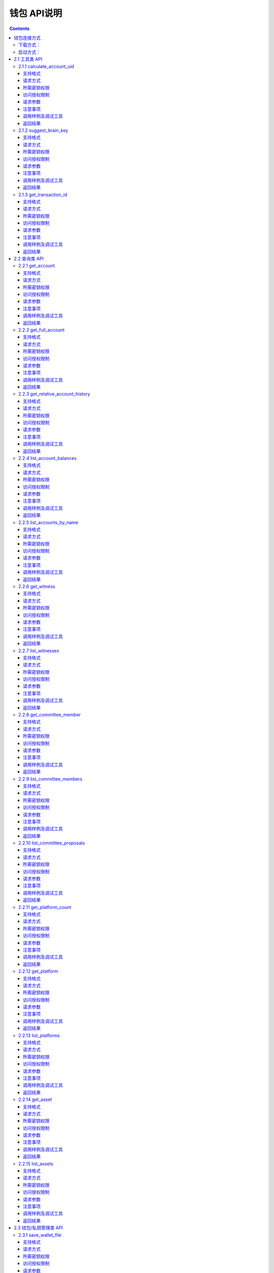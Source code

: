 
钱包 API说明
=============

.. contents:: :depth: 3

钱包连接方式
-------------

下载方式：
^^^^^^^^^^^^^^

`测试网络钱包地址 <https://github.com/yoyow-org/yoyow-core-testnet/releases>`_

`正式网络钱包地址 <https://github.com/yoyow-org/yoyow-core/releases>`_

启动方式：
^^^^^^^^^^^^^^^

wallet的使用:

可以通过交互的命令行，也可以通过websocket和http的接口。
参考 `交易指南 <https://github.com/yoyow-org/yoyow-core/wiki/%E4%BA%A4%E6%98%93%E6%89%80%E5%AF%B9%E6%8E%A5%E6%8C%87%E5%8D%97%EF%BC%88%E4%B8%AD%E6%96%87%EF%BC%89#%E5%90%AF%E5%8A%A8-yoyow-client>`_
::

    ./yoyow_client -s ws://127.0.0.1:8090/ -r 0.0.0.0:8091 -H 127.0.0.1:8093

    注意:

    使用 -s 来指定，连接到的节点程序的IP与端口；
    使用 -r 选项来开启一个websocket接口；
    使用 -H 选项来开启一个HTTP-RPC服务，方便我们其他程序进行访问。如：单独处理充值/提现的脚本程序。
    yoyow_node 只有完成同步后，才会监听RPC端口，所以请耐心等待 yoyow_node 同步完成。
    您可以启动多个client 连接同一个yoyow_node。但请注意不要使用相同的-H，会因为端口被占用而监听失败。


在本文档的测试用例中，均使用本机地址。

websocket 接口地址： ws://localhost:8091

http rpc接口地址： http://localhost:8093

**连接方法如下：**


1. 使用wscat连接 websocket 接口: 

::
    wscat -c ws://localhost:8091

2. 使用curl 连接 websocket 接口:

::
    curl --data '{"jsonrpc": "2.0", "method": "call", "params": [0, "get_accounts_by_uid", [["250926091"]]], "id": 1}' http://localhost:8091

3. 使用curl 连接 http 接口:

::
    curl --data '{"method": "call", "params": [0, "get_accounts_by_uid", [["250926091"]]], "id": 1}' http://localhost:8093

备注：websocket和http接口的区别：websocket接口同样可以使用curl获取数据，会遵循jsonrpc格式，请求和返回的json数据均需携带{"jsonrpc": "2.0"}。http 的接口不需携带{"jsonrpc": "2.0"}的标签。


2.1 工具类 API
----------------

2.1.1 calculate_account_uid
^^^^^^^^^^^^^^^^^^^^^^^^^^^^^^^^^^^^^^^^^^
给定一个数，计算出对应的账户 uid

支持格式
""""""""""""""""""

JSON 

请求方式
""""""""""""""""""

WebSocket; JSON-RPC

所需密钥权限
""""""""""""""""""
无

访问授权限制
""""""""""""""""""

| 访问级别: 普通接口
| 频次限制: 是

请求参数
""""""""""""""""

:n:  数字


注意事项
""""""""""""""""
无

调用样例及调试工具
"""""""""""""""""""""""""""""""""
WebSocket:
::

    wscat -c ws://localhost:8091
    {{"id":1, "method":"call", "params":[0,"calculate_account_uid",[12]]}

JSON-RPC:
::

    curl --data '{"jsonrpc": "2.0", "method": "call", "params":[0,"calculate_account_uid",[12]], "id": 1}' http://localhost:8093


返回结果
""""""""""""""""
::

    {
      "id": 1,
      "jsonrpc": "2.0",
      "result": 3106
    }

2.1.2 suggest_brain_key
^^^^^^^^^^^^^^^^^^^^^^^^^^^^^^^^^^^^^^^^^^
随机生成一个脑密钥，根据脑密钥得出一对公私钥

支持格式
""""""""""""""""
JSON 

请求方式
""""""""""""""""
WebSocket; JSON-RPC

所需密钥权限
""""""""""""""""""
无

访问授权限制
""""""""""""""""""
| 访问级别: 普通接口
| 频次限制: 是


请求参数
""""""""""""""""
无

注意事项
""""""""""""""""
无

调用样例及调试工具
"""""""""""""""""""""""""""""""""
WebSocket:
::

    wscat -c ws://localhost:8091
    {"id":1, "method":"call", "params":[0,"suggest_brain_key",[]]}

JSON-RPC:
::

    curl --data '{"jsonrpc": "2.0", "method": "call", "params":[0,"suggest_brain_key",[]], "id": 1}' http://localhost:8091


返回结果
""""""""""""""""
::

    {
      "id": 1,
      "jsonrpc": "2.0",
      "result": {
        "brain_priv_key": "DERIC GIANTRY ALODY TELAR TIRR BOILER BULLIT REACTOR BANISH FLOCCUS SLIPPER PELANOS WEALTHY SOLE RESCRUB RELIMIT",
        "wif_priv_key": "5JXK8jhtJM8jKXcpBHeWahzkfZ9c7ske31TkMR7eMeq1uWirYVD",
        "pub_key": "YYW7jcmGpu6KEUE352VtGB9PTo38Nut5qxXitfSgG6cDmAvxz2yin"
      }
    }


2.1.3 get_transaction_id
^^^^^^^^^^^^^^^^^^^^^^^^^^^^^^^^^^^^^^^^^^
返回给定交易的 tx id （交易 ID ，或称交易哈希）

支持格式
""""""""""""""""
JSON 

请求方式
""""""""""""""""
WebSocket; JSON-RPC

所需密钥权限
""""""""""""""""""
无

访问授权限制
""""""""""""""""""
| 访问级别: 普通接口
| 频次限制: 是


请求参数
""""""""""""""""
:trx: JSON格式的完整交易

注意事项
""""""""""""""""
无

调用样例及调试工具
"""""""""""""""""""""""""""""""""
WebSocket:
::

    wscat -c ws://localhost:8091
    {"id":1, "method":"call", "params":[0,"get_transaction_id",[{"operations":[[0,{"fee":{"total":{"amount":100000,"asset_id":0}},"from":250926091,"to":223331844,"amount":{"amount":100000,"asset_id":0},"extensions":{}}]]}]]}

JSON-RPC:
::

    curl --data '{"jsonrpc": "2.0", "method": "call", "params":[0,"suggest_brain_key",[{"operations":[[0,{"fee":{"total":{"amount":100000,"asset_id":0}},"from":250926091,"to":223331844,"amount":{"amount":100000,"asset_id":0},"extensions":{}}]]}]], "id": 1}' http://localhost:8091


返回结果
""""""""""""""""
::

    {
      "id": 1,
      "jsonrpc": "2.0",
      "result": "5ea3a6ee9f030472f83fb436836b602a3a5ed6a5"
    }


2.2 查询类 API
-----------------------

2.2.1 get_account
^^^^^^^^^^^^^^^^^^^^^^^^^^^^^^^^^^^^^^^^^^
获取账户基本信息。

支持格式
""""""""""""""""
JSON 

请求方式
""""""""""""""""
WebSocket; JSON-RPC

所需密钥权限
""""""""""""""""""
无

访问授权限制
""""""""""""""""""
| 访问级别: 普通接口
| 频次限制: 是


请求参数
""""""""""""""""

:account_name_or_id:   uid或者账户昵称name，例如:"250926091"

注意事项
""""""""""""""""
无

调用样例及调试工具
"""""""""""""""""""""""""""""""""
WebSocket:
::

    wscat -c ws://localhost:8091
    {"id":1, "method":"call", "params":[0,"get_account",[250926091]]}

JSON-RPC:
::

    curl --data '{"jsonrpc": "2.0", "method": "call", "params":[0,"get_account",[250926091]], "id": 1}' http://localhost:8091


返回结果
""""""""""""""""
::

    {
      "id": 1,
      "jsonrpc": "2.0",
      "result": {
        "id": "1.2.1378",
        "uid": 250926091,
        "name": "yoyo250926091",
        "owner": {
          "weight_threshold": 1,
          "account_uid_auths": [],
          "key_auths": [
            [
              "YYW7UoNSEQAUPvnvoBRVKyPAD9845esnpiK6MgHinsn5yqr5UgT5W",
              1
            ]
          ]
        },
        "active": {
          "weight_threshold": 1,
          "account_uid_auths": [],
          "key_auths": [
            [
              "YYW6fU7Th8uESW9FZnpkhYaTUwtSvn3f2TQxFVA3ef2SSiwdZES71",
              1
            ]
          ]
        },
        "secondary": {
          "weight_threshold": 1,
          "account_uid_auths": [],
          "key_auths": [
            [
              "YYW5eDSFYeiqyFRajfPP8tTZM7mfUeyc7H65zmnHtDW4SQJdwqTBD",
              1
            ]
          ]
        },
        "memo_key": "YYW7SpC4QLY1LRRxFQ2hbYHdAyQo88L8qnPJcDJkiRMugcnFGUGvo",
        "reg_info": {
          "registrar": 206336051,
          "referrer": 25997,
          "registrar_percent": 0,
          "referrer_percent": 0,
          "allowance_per_article": {
            "amount": 0,
            "asset_id": 0
          },
          "max_share_per_article": {
            "amount": 0,
            "asset_id": 0
          },
          "max_share_total": {
            "amount": 0,
            "asset_id": 0
          },
          "buyout_percent": 10000
        },
        "can_post": true,
        "can_reply": false,
        "can_rate": false,
        "is_full_member": true,
        "is_registrar": false,
        "is_admin": false,
        "create_time": "2018-04-03T08:21:00",
        "last_update_time": "2018-04-03T08:21:00",
        "active_data": "{}",
        "secondary_data": "{}",
        "statistics": "2.5.1378"
      }
    }

2.2.2 get_full_account
^^^^^^^^^^^^^^^^^^^^^^^^^^^^^^^^^^^^^^^^^^
获取账户详细信息。

支持格式
""""""""""""""""
JSON 

请求方式
""""""""""""""""
WebSocket; JSON-RPC

所需密钥权限
""""""""""""""""""
无

访问授权限制
""""""""""""""""""
| 访问级别: 普通接口
| 频次限制: 是

请求参数
""""""""""""""""

:account_name_or_id:   uid或者账户昵称name，例如:"250926091"

注意事项
""""""""""""""""
无

调用样例及调试工具
"""""""""""""""""""""""""""""""""
WebSocket:
::

    wscat -c ws://localhost:8091
    {"id":1, "method":"call", "params":[0,"get_full_account",[["250926091"]]]}

JSON-RPC:
::

    curl --data '{"jsonrpc": "2.0", "method": "call", "params": [0, "get_full_account", [["250926091"]]], "id": 1}' http://localhost:8091/rpc


返回结果
""""""""""""""""
::

    {
      "id": 1,
      "jsonrpc": "2.0",
      "result": {
        "account": {
          "id": "1.2.1378",
          "uid": 250926091,
          "name": "yoyo250926091",
          "owner": {
            "weight_threshold": 1,
            "account_uid_auths": [],
            "key_auths": [
              [
                "YYW7UoNSEQAUPvnvoBRVKyPAD9845esnpiK6MgHinsn5yqr5UgT5W",
                1
              ]
            ]
          },
          "active": {
            "weight_threshold": 1,
            "account_uid_auths": [],
            "key_auths": [
              [
                "YYW6fU7Th8uESW9FZnpkhYaTUwtSvn3f2TQxFVA3ef2SSiwdZES71",
                1
              ]
            ]
          },
          "secondary": {
            "weight_threshold": 1,
            "account_uid_auths": [],
            "key_auths": [
              [
                "YYW5eDSFYeiqyFRajfPP8tTZM7mfUeyc7H65zmnHtDW4SQJdwqTBD",
                1
              ]
            ]
          },
          "memo_key": "YYW7SpC4QLY1LRRxFQ2hbYHdAyQo88L8qnPJcDJkiRMugcnFGUGvo",
          "reg_info": {
            "registrar": 206336051,
            "referrer": 25997,
            "registrar_percent": 0,
            "referrer_percent": 0,
            "allowance_per_article": {
              "amount": 0,
              "asset_id": 0
            },
            "max_share_per_article": {
              "amount": 0,
              "asset_id": 0
            },
            "max_share_total": {
              "amount": 0,
              "asset_id": 0
            },
            "buyout_percent": 10000
          },
          "can_post": true,
          "can_reply": false,
          "can_rate": false,
          "is_full_member": true,
          "is_registrar": false,
          "is_admin": false,
          "create_time": "2018-04-03T08:21:00",
          "last_update_time": "2018-04-03T08:21:00",
          "active_data": "{}",
          "secondary_data": "{}",
          "statistics": "2.5.1378"
        },
        "statistics": {
          "id": "2.5.1378",
          "owner": 250926091,
          "total_ops": 11,
          "removed_ops": 0,
          "prepaid": 0,
          "csaf": 4200683,
          "core_balance": 1098850704,
          "core_leased_in": 0,
          "core_leased_out": 0,
          "average_coins": 1099970604,
          "average_coins_last_update": "2018-04-12T12:56:00",
          "coin_seconds_earned": "136484730731520",
          "coin_seconds_earned_last_update": "2018-04-12T12:56:00",
          "total_witness_pledge": 0,
          "releasing_witness_pledge": 0,
          "witness_pledge_release_block_number": 4294967295,
          "last_witness_sequence": 0,
          "uncollected_witness_pay": 0,
          "witness_last_confirmed_block_num": 0,
          "witness_last_aslot": 0,
          "witness_total_produced": 0,
          "witness_total_missed": 0,
          "witness_last_reported_block_num": 0,
          "witness_total_reported": 0,
          "total_committee_member_pledge": 0,
          "releasing_committee_member_pledge": 0,
          "committee_member_pledge_release_block_number": 4294967295,
          "last_committee_member_sequence": 0,
          "can_vote": true,
          "is_voter": false,
          "last_voter_sequence": 1,
          "last_platform_sequence": 1,
          "total_platform_pledge": 1000000000,
          "releasing_platform_pledge": 0,
          "platform_pledge_release_block_number": 4294967295,
          "last_post_sequence": 0
        },
        "csaf_leases_in": [],
        "csaf_leases_out": [],
        "witness_votes": [],
        "committee_member_votes": []
      }
    }

2.2.3 get_relative_account_history
^^^^^^^^^^^^^^^^^^^^^^^^^^^^^^^^^^^^^^^^^^
获取账户历史。


支持格式
""""""""""""""""
JSON 

请求方式
""""""""""""""""
WebSocket; JSON-RPC

所需密钥权限
""""""""""""""""""
无

访问授权限制
""""""""""""""""""
| 访问级别: 普通接口
| 频次限制: 是


请求参数
""""""""""""""""

:account:   可以是 uid 或者账户昵称
:op_type:   限制操作类型，参见操作类型。值为 null 时，则返回所有操作类型；为 0 时可获得所有transfer操作.
:start:   查询起始编号（sequence number）
:limit:   返回结果总数
:end:  值为 0 时，可得到最多的最近操作记录.


返回结果的数量会在end - start 范围之内；如果limit值比end - start 要小，则返回满足limit条件的最新操作记录。
返回结果的排序方式为： 最新的优先

注意事项
""""""""""""""""
无

调用样例及调试工具
"""""""""""""""""""""""""""""""""
WebSocket:
::

    wscat -c ws://localhost:8091
    {"id":1, "method":"call", "params":[0,"get_relative_account_history",["250926091",null,10,10,0]]}

JSON-RPC:
::

    curl --data '{"jsonrpc": "2.0", "method": "call", "params":[0,"get_relative_account_history",["250926091",null,10,10,0]], "id": 1}' http://localhost:8091


返回结果
""""""""""""""""
::

    {
      "id": 1,
      "jsonrpc": "2.0",
      "result": [
        {
          "memo": "",
          "description": "Transfer 1.20000 YOYO from 250926091 to 209414065   (Fee: 0.20000 YOYO)",
          "sequence": 11,
          "op": {
            "id": "1.12.46722",
            "op": [
              0,
              {
                "fee": {
                  "total": {
                    "amount": 20000,
                    "asset_id": 0
                  },
                  "options": {
                    "from_csaf": {
                      "amount": 20000,
                      "asset_id": 0
                    }
                  }
                },
                "from": 250926091,
                "to": 209414065,
                "amount": {
                  "amount": 120000,
                  "asset_id": 0
                }
              }
            ],
            "result": [
              0,
              {}
            ],
            "block_timestamp": "2018-04-12T12:56:21",
            "block_num": 5946192,
            "trx_in_block": 0,
            "op_in_trx": 0,
            "virtual_op": 690
          }
        },
        {
          "memo": "",
          "description": "Transfer 10 YOYO from 250926091 to 209414065   (Fee: 0.20000 YOYO)",
          "sequence": 10,
          "op": {
            "id": "1.12.46721",
            "op": [
              0,
              {
                "fee": {
                  "total": {
                    "amount": 20000,
                    "asset_id": 0
                  },
                  "options": {
                    "from_csaf": {
                      "amount": 20000,
                      "asset_id": 0
                    }
                  }
                },
                "from": 250926091,
                "to": 209414065,
                "amount": {
                  "amount": 1000000,
                  "asset_id": 0
                }
              }
            ],
            "result": [
              0,
              {}
            ],
            "block_timestamp": "2018-04-12T12:55:57",
            "block_num": 5946184,
            "trx_in_block": 0,
            "op_in_trx": 0,
            "virtual_op": 689
          }
        }
      ]
    }



2.2.4 list_account_balances
^^^^^^^^^^^^^^^^^^^^^^^^^^^^^^^^^^^^^^^^^^
获取账户余额。

支持格式
""""""""""""""""
JSON 

请求方式
""""""""""""""""
WebSocket; JSON-RPC

所需密钥权限
""""""""""""""""""
无

访问授权限制
""""""""""""""""""
| 访问级别: 普通接口
| 频次限制: 是


请求参数
""""""""""""""""

:account:   uid或者账户昵称name，例如:"250926091"

注意事项
""""""""""""""""
无

调用样例及调试工具
"""""""""""""""""""""""""""""""""
WebSocket:
::

    wscat -c ws://localhost:8091
    {"id":1, "method":"call", "params":[0,"list_account_balances",["250926091"]]}

JSON-RPC:
::

    curl --data '{"jsonrpc": "2.0", "method": "call", "params":[0,"list_account_balances",["250926091"]], "id": 1}' http://localhost:8091

返回结果
""""""""""""""""
::

    {
      "id": 1,
      "jsonrpc": "2.0",
      "result": [
        {
          "amount": 1098850704,
          "asset_id": 0
        }
      ]
    }

2.2.5 list_accounts_by_name
^^^^^^^^^^^^^^^^^^^^^^^^^^^^^^^^^^^^^^^^^^
根据名称查找账号UID。

支持格式
""""""""""""""""
JSON 

请求方式
""""""""""""""""
WebSocket; JSON-RPC

所需密钥权限
""""""""""""""""""
无

访问授权限制
""""""""""""""""""
| 访问级别: 普通接口
| 频次限制: 是


请求参数
""""""""""""""""

:lowerbound:   以此作为起始名称开始查询，设为空串则从头开始查
:limit:  返回数量限制，最多不能超过 1001

注意事项
""""""""""""""""
无

调用样例及调试工具
"""""""""""""""""""""""""""""""""
WebSocket:
::

    wscat -c ws://localhost:8091
    {"id":1, "method":"call", "params":[0,"list_accounts_by_name",["yoyo",10]]}

JSON-RPC:
::

    curl --data '{"jsonrpc": "2.0", "method": "call", "params":[0,"list_accounts_by_name",["yoyo",10]], "id": 1}' http://localhost:8091

返回结果
""""""""""""""""
::

    {
      "id": 1,
      "jsonrpc": "2.0",
      "result": [
        [
          "yoyo10007071",
          10007071
        ],
        [
          "yoyo100090928",
          100090928
        ],
        [
          "yoyo100361976",
          100361976
        ],
        [
          "yoyo100459405",
          100459405
        ],
        [
          "yoyo100501159",
          100501159
        ],
        [
          "yoyo100583445",
          100583445
        ],
        [
          "yoyo100603302",
          100603302
        ],
        [
          "yoyo100735531",
          100735531
        ],
        [
          "yoyo10124233",
          10124233
        ],
        [
          "yoyo101530854",
          101530854
        ]
      ]
    }



2.2.6 get_witness
^^^^^^^^^^^^^^^^^^^^^^^^^^^^^^^^^^^^^^^^^^
获取见证人信息。

支持格式
""""""""""""""""
JSON 

请求方式
""""""""""""""""
WebSocket; JSON-RPC

所需密钥权限
""""""""""""""""""
无

访问授权限制
""""""""""""""""""
| 访问级别: 普通接口
| 频次限制: 是


请求参数
""""""""""""""""

:owner_account:   参数可以是 uid 或者账户昵称。

注意事项
""""""""""""""""
无

调用样例及调试工具
"""""""""""""""""""""""""""""""""
WebSocket:
::

    wscat -c ws://localhost:8091
    {"id":1, "method":"call", "params":[0,"get_witness",["132826789"]]}

JSON-RPC:
::

    curl --data '{"jsonrpc": "2.0", "method": "call", "params":[0,"get_witness",["132826789"]], "id": 1}' http://localhost:8091


返回结果
""""""""""""""""
::

    {
      "id": 1,
      "jsonrpc": "2.0",
      "result": {
        "id": "1.5.31",
        "account": 132826789,
        "name": "yoyo132826789",
        "sequence": 1,
        "is_valid": true,
        "signing_key": "YYW1111111111111111111111111111111114T1Anm",
        "pledge": "7500000000",
        "pledge_last_update": "2017-09-05T11:39:03",
        "average_pledge": "7500000000",
        "average_pledge_last_update": "2017-09-06T12:05:36",
        "average_pledge_next_update_block": 4294967295,
        "total_votes": 1023267564,
        "by_pledge_position": "0",
        "by_pledge_position_last_update": "0",
        "by_pledge_scheduled_time": "45370982250075664161773192435",
        "by_vote_position": "0",
        "by_vote_position_last_update": "0",
        "by_vote_scheduled_time": "332544857826054970738151567847",
        "last_confirmed_block_num": 8168,
        "last_aslot": 8599,
        "total_produced": 25,
        "total_missed": 0,
        "url": ""
      }
    }



2.2.7 list_witnesses
^^^^^^^^^^^^^^^^^^^^^^^^^^^^^^^^^^^^^^^^^^
查询指定借出人的币龄租借（借出）清单。


结果按借入人  uid 从小到大排序

支持格式
""""""""""""""""
JSON 

请求方式
""""""""""""""""
WebSocket; JSON-RPC

所需密钥权限
""""""""""""""""""
无

访问授权限制
""""""""""""""""""
| 访问级别: 普通接口
| 频次限制: 是


请求参数
""""""""""""""""

:lower_bound:   以此作为起始 uid 开始查询，设为 0 则从头开始查
:limit:  返回数量限制，最多不能超过 101
:order_by:   排序类型。取值范围[0,1,2]。 0:按uid由大到小排序；1:按得票数从多到少排序；2:按抵押从多到少排序


注意事项
""""""""""""""""
接口采用分页设计，若要获取全部的见证人，可以循环调用，直至返回见证人数小于limit为止。

调用样例及调试工具
"""""""""""""""""""""""""""""""""
WebSocket:
::

    wscat -c ws://localhost:8091
    {"id":1, "method":"call", "params":[0,"list_witnesses",["132"]]}

JSON-RPC:
::

    curl --data '{"jsonrpc": "2.0", "method": "call", "params":[0,"list_witnesses",["132"]], "id": 1}' http://localhost:8091


返回结果
""""""""""""""""
::

    {
      "id": 1,
      "jsonrpc": "2.0",
      "result": [
        {
          "id": "1.5.1",
          "account": 25997,
          "name": "init1",
          "sequence": 1,
          "is_valid": true,
          "signing_key": "YYW71suPihtG7jJAGiVBCkd63ECHYebQaPa894oy3r54zk3eM1itt",
          "pledge": 1000000000,
          "pledge_last_update": "2017-09-12T21:02:45",
          "average_pledge": 1000000000,
          "average_pledge_last_update": "2017-09-13T21:20:30",
          "average_pledge_next_update_block": 4294967295,
          "total_votes": 0,
          "by_pledge_position": "0",
          "by_pledge_position_last_update": "0",
          "by_pledge_scheduled_time": "340282366580656096882718510549",
          "by_vote_position": "0",
          "by_vote_position_last_update": "0",
          "by_vote_scheduled_time": "340282366920938463463374607431768211455",
          "last_confirmed_block_num": 5994633,
          "last_aslot": 6366418,
          "total_produced": 518458,
          "total_missed": 32186,
          "url": ""
        },
        {
          "id": "1.5.2",
          "account": 26264,
          "name": "init2",
          "sequence": 1,
          "is_valid": true,
          "signing_key": "YYW71suPihtG7jJAGiVBCkd63ECHYebQaPa894oy3r54zk3eM1itt",
          "pledge": 1000000000,
          "pledge_last_update": "2017-09-12T21:02:51",
          "average_pledge": 1000000000,
          "average_pledge_last_update": "2017-09-13T21:20:36",
          "average_pledge_next_update_block": 4294967295,
          "total_votes": 0,
          "by_pledge_position": "0",
          "by_pledge_position_last_update": "0",
          "by_pledge_scheduled_time": "340282366580656096882718510549",
          "by_vote_position": "0",
          "by_vote_position_last_update": "0",
          "by_vote_scheduled_time": "340282366920938463463374607431768211455",
          "last_confirmed_block_num": 5994632,
          "last_aslot": 6366417,
          "total_produced": 518439,
          "total_missed": 32198,
          "url": ""
        },
        {
          "id": "1.5.3",
          "account": 26460,
          "name": "init3",
          "sequence": 1,
          "is_valid": true,
          "signing_key": "YYW71suPihtG7jJAGiVBCkd63ECHYebQaPa894oy3r54zk3eM1itt",
          "pledge": 1000000000,
          "pledge_last_update": "2017-09-12T21:02:54",
          "average_pledge": 1000000000,
          "average_pledge_last_update": "2017-09-13T21:20:39",
          "average_pledge_next_update_block": 4294967295,
          "total_votes": 0,
          "by_pledge_position": "0",
          "by_pledge_position_last_update": "0",
          "by_pledge_scheduled_time": "340282366580656096882718510549",
          "by_vote_position": "0",
          "by_vote_position_last_update": "0",
          "by_vote_scheduled_time": "340282366920938463463374607431768211455",
          "last_confirmed_block_num": 5994636,
          "last_aslot": 6366421,
          "total_produced": 518427,
          "total_missed": 32161,
          "url": ""
        },
        {
          "id": "1.5.4",
          "account": 26861,
          "name": "init4",
          "sequence": 1,
          "is_valid": true,
          "signing_key": "YYW71suPihtG7jJAGiVBCkd63ECHYebQaPa894oy3r54zk3eM1itt",
          "pledge": 1000000000,
          "pledge_last_update": "2017-09-12T21:03:00",
          "average_pledge": 1000000000,
          "average_pledge_last_update": "2017-09-13T21:20:45",
          "average_pledge_next_update_block": 4294967295,
          "total_votes": 0,
          "by_pledge_position": "0",
          "by_pledge_position_last_update": "0",
          "by_pledge_scheduled_time": "340282366580656096882718510549",
          "by_vote_position": "0",
          "by_vote_position_last_update": "0",
          "by_vote_scheduled_time": "340282366920938463463374607431768211455",
          "last_confirmed_block_num": 5994640,
          "last_aslot": 6366425,
          "total_produced": 518441,
          "total_missed": 32137,
          "url": ""
        },
        {
          "id": "1.5.5",
          "account": 27027,
          "name": "init5",
          "sequence": 1,
          "is_valid": true,
          "signing_key": "YYW71suPihtG7jJAGiVBCkd63ECHYebQaPa894oy3r54zk3eM1itt",
          "pledge": 1000000000,
          "pledge_last_update": "2017-09-12T21:05:15",
          "average_pledge": 1000000000,
          "average_pledge_last_update": "2017-09-13T21:23:00",
          "average_pledge_next_update_block": 4294967295,
          "total_votes": 0,
          "by_pledge_position": "0",
          "by_pledge_position_last_update": "0",
          "by_pledge_scheduled_time": "340282366580656096882718510549",
          "by_vote_position": "0",
          "by_vote_position_last_update": "0",
          "by_vote_scheduled_time": "340282366920938463463374607431768211455",
          "last_confirmed_block_num": 5994639,
          "last_aslot": 6366424,
          "total_produced": 518387,
          "total_missed": 32190,
          "url": ""
        }
      ]
    }



2.2.8 get_committee_member
^^^^^^^^^^^^^^^^^^^^^^^^^^^^^^^^^^^^^^^^^^
获取理事成员信息。

支持格式
""""""""""""""""
JSON 

请求方式
""""""""""""""""
WebSocket; JSON-RPC

所需密钥权限
""""""""""""""""""
无

访问授权限制
""""""""""""""""""
| 访问级别: 普通接口
| 频次限制: 是


请求参数
""""""""""""""""

:owner_account:   uid 或者账户昵称。 例如："25997"

注意事项
""""""""""""""""
无

调用样例及调试工具
"""""""""""""""""""""""""""""""""
WebSocket:
::

    wscat -c ws://localhost:8091
    {"id":1, "method":"call", "params":[0,"get_committee_member",["25997"]}

JSON-RPC:
::

    curl --data '{"jsonrpc": "2.0", "method": "call", "params":[0,"get_committee_member",["25997"]], "id": 1}' http://localhost:8091


返回结果
""""""""""""""""
::

    {
      "id": 1,
      "jsonrpc": "2.0",
      "result": {
        "id": "1.4.0",
        "account": 25997,
        "name": "init1",
        "sequence": 1,
        "is_valid": true,
        "pledge": 0,
        "total_votes": 567814657,
        "url": ""
      }
    }


2.2.9 list_committee_members
^^^^^^^^^^^^^^^^^^^^^^^^^^^^^^^^^^^^^^^^^^
列出当前有效的候选理事清单。

支持格式
""""""""""""""""
JSON 

请求方式
""""""""""""""""
WebSocket; JSON-RPC

所需密钥权限
""""""""""""""""""
无

访问授权限制
""""""""""""""""""
| 访问级别: 普通接口
| 频次限制: 是


请求参数
""""""""""""""""
:lower_bound:   以此作为起始 uid 开始查询，设为 0 则从头开始查
:limit:  返回数量限制，最多不能超过 101
:order_by:   排序类型。取值范围[0,1,2]。 0:按uid由大到小排序；1:按得票数从多到少排序；2:按抵押从多到少排序


注意事项
""""""""""""""""
接口采用分页设计，若要获取全部的理事会，可以循环调用，直至返回理事会人数小于limit为止。

调用样例及调试工具
"""""""""""""""""""""""""""""""""
WebSocket:
::

    wscat -c ws://localhost:8091
    {"id":1, "method":"call", "params":[0,"list_committee_members",[0,5,1]]}

JSON-RPC:
::

    curl --data '{"jsonrpc": "2.0", "method": "call", "params":[0,"list_committee_members",[0,5,1]], "id": 1}' http://localhost:8091


返回结果
""""""""""""""""
::

    {
      "id": 1,
      "jsonrpc": "2.0",
      "result": [
        {
          "id": "1.4.0",
          "account": 25997,
          "name": "init1",
          "sequence": 1,
          "is_valid": true,
          "pledge": 0,
          "total_votes": 567814657,
          "url": ""
        },
        {
          "id": "1.4.1",
          "account": 26264,
          "name": "init2",
          "sequence": 1,
          "is_valid": true,
          "pledge": 0,
          "total_votes": 0,
          "url": ""
        },
        {
          "id": "1.4.2",
          "account": 26460,
          "name": "init3",
          "sequence": 1,
          "is_valid": true,
          "pledge": 0,
          "total_votes": 0,
          "url": ""
        },
        {
          "id": "1.4.3",
          "account": 26861,
          "name": "init4",
          "sequence": 1,
          "is_valid": true,
          "pledge": 0,
          "total_votes": 0,
          "url": ""
        },
        {
          "id": "1.4.4",
          "account": 27027,
          "name": "init5",
          "sequence": 1,
          "is_valid": true,
          "pledge": 0,
          "total_votes": 0,
          "url": ""
        }
      ]
    }



2.2.10 list_committee_proposals
^^^^^^^^^^^^^^^^^^^^^^^^^^^^^^^^^^^^^^^^^^
列出所有尚未成功执行的理事会提案，包含正在投票表决的、已表决通过但还没到执行时间的。

支持格式
""""""""""""""""
JSON 

请求方式
""""""""""""""""
WebSocket; JSON-RPC

所需密钥权限
""""""""""""""""""
无

访问授权限制
""""""""""""""""""
| 访问级别: 普通接口
| 频次限制: 是


请求参数
""""""""""""""""
无

注意事项
""""""""""""""""
无

调用样例及调试工具
"""""""""""""""""""""""""""""""""
WebSocket:
::

    wscat -c ws://localhost:8091
    {"id":1, "method":"call", "params":[0, "list_committee_proposals", []]}

JSON-RPC:
::

    curl --data '{"jsonrpc": "2.0", "method": "call", "params":[0, "list_committee_proposals", []], "id": 1}' http://localhost:8091/rpc


返回结果
""""""""""""""""
::

    {
      "id": 1,
      "jsonrpc": "2.0",
      "result": []
    }



2.2.11 get_platform_count
^^^^^^^^^^^^^^^^^^^^^^^^^^^^^^^^^^^^^^^^^^
获取网络上平台的总数量

支持格式
""""""""""""""""
JSON 

请求方式
""""""""""""""""
WebSocket; JSON-RPC

所需密钥权限
""""""""""""""""""
无

访问授权限制
""""""""""""""""""
| 访问级别: 普通接口
| 频次限制: 是


请求参数
""""""""""""""""

无

注意事项
""""""""""""""""
无

调用样例及调试工具
"""""""""""""""""""""""""""""""""
WebSocket:
::

    wscat -c ws://localhost:8091
    {"id":1, "method":"call", "params":[0, "get_platform_count", []]}

JSON-RPC:
::

    curl --data '{"jsonrpc": "2.0", "method": "call", "params":[0, "get_platform_count", []], "id": 1}' http://localhost:8091/rpc


返回结果
""""""""""""""""
::

    {
      "id": 1,
      "jsonrpc": "2.0",
      "result": 6
    }


2.2.12 get_platform
^^^^^^^^^^^^^^^^^^^^^^^^^^^^^^^^^^^^^^^^^^
根据平台所有人（owner）账号，获取平台对象信息

支持格式
""""""""""""""""
JSON 

请求方式
""""""""""""""""
WebSocket; JSON-RPC

所需密钥权限
""""""""""""""""""
无

访问授权限制
""""""""""""""""""
| 访问级别: 普通接口
| 频次限制: 是


请求参数
""""""""""""""""

:owner_account:  平台所有人账号

注意事项
""""""""""""""""
无

调用样例及调试工具
"""""""""""""""""""""""""""""""""
WebSocket:
::

    wscat -c ws://localhost:8091
    {"id":1, "method":"call", "params":[0, "get_platform", ["250926091"]]}

JSON-RPC:
::

    curl --data '{"jsonrpc": "2.0", "method": "call", "params":[0, "update_committee_account", [0, "get_platform", ["250926091"]], "id": 1}' http://localhost:8091/rpc


返回结果
""""""""""""""""
::

    {
      "id": 1,
      "jsonrpc": "2.0",
      "result": {
        "id": "1.6.3",
        "owner": 250926091,
        "name": "NoPlatform",
        "sequence": 1,
        "is_valid": true,
        "total_votes": 0,
        "url": "www.example2.com",
        "pledge": 1000000000,
        "pledge_last_update": "2018-04-03T09:30:48",
        "average_pledge": 396825,
        "average_pledge_last_update": "2018-04-03T09:34:48",
        "average_pledge_next_update_block": 5684416,
        "extra_data": "{}",
        "create_time": "2018-04-03T09:30:48",
        "last_update_time": "2018-04-03T09:34:48"
      }
    }

2.2.13 list_platforms
^^^^^^^^^^^^^^^^^^^^^^^^^^^^^^^^^^^^^^^^^^
按平台拥有者进行查询，列出当前有效的平台清单。


支持格式
""""""""""""""""
JSON 

请求方式
""""""""""""""""
WebSocket; JSON-RPC

所需密钥权限
""""""""""""""""""
无

访问授权限制
""""""""""""""""""
| 访问级别: 普通接口
| 频次限制: 是


请求参数
""""""""""""""""

:lower_bound:  以此作为起始 uid 开始查询，设为 0 则从头开始查
:limit:  返回数量限制，最多不能超过 100
:order_by:   排序类型。取值范围[0,1,2]。 0:按uid由大到小排序；1:按得票数从多到少排序；2:按抵押从多到少排序


注意事项
""""""""""""""""
无

调用样例及调试工具
"""""""""""""""""""""""""""""""""
WebSocket:
::

    wscat -c ws://localhost:8091
    {"id":1, "method":"call", "params":[0, "list_platforms", [0,5,1]]}

JSON-RPC:
::

    curl --data '{"jsonrpc": "2.0", "method": "call", "params":[0, "list_platforms", [0, "list_platforms", [0,5,1]], "id": 1}' http://localhost:8091/rpc


返回结果
""""""""""""""""
::

    {
      "id": 1,
      "jsonrpc": "2.0",
      "result": [
        {
          "id": "1.6.0",
          "owner": 217895094,
          "name": "test-yoyow",
          "sequence": 1,
          "is_valid": true,
          "total_votes": 0,
          "url": "http://demo.yoyow.org/",
          "pledge": 1000000000,
          "pledge_last_update": "2018-02-10T01:03:57",
          "average_pledge": 176601774,
          "average_pledge_last_update": "2018-02-11T06:49:12",
          "average_pledge_next_update_block": 4562164,
          "extra_data": "{\"login\":\"http://demo.yoyow.org:3000/authLogin\"}",
          "create_time": "2018-02-10T01:03:57",
          "last_update_time": "2018-02-11T06:49:12"
        },
        {
          "id": "1.6.5",
          "owner": 223331844,
          "name": "baidu",
          "sequence": 1,
          "is_valid": true,
          "total_votes": 0,
          "url": "",
          "pledge": 1000000000,
          "pledge_last_update": "2018-04-16T02:52:36",
          "average_pledge": 0,
          "average_pledge_last_update": "2018-04-16T02:52:36",
          "average_pledge_next_update_block": 6050467,
          "extra_data": "",
          "create_time": "2018-04-16T02:52:36",
          "last_update_time": "1970-01-01T00:00:00"
        },
        {
          "id": "1.6.4",
          "owner": 224006453,
          "name": "dwgMarket",
          "sequence": 1,
          "is_valid": true,
          "total_votes": 0,
          "url": "www.cad1688.com",
          "pledge": 1000000000,
          "pledge_last_update": "2018-04-04T08:38:24",
          "average_pledge": 0,
          "average_pledge_last_update": "2018-04-04T08:38:24",
          "average_pledge_next_update_block": 5712088,
          "extra_data": "{}",
          "create_time": "2018-04-04T08:38:24",
          "last_update_time": "1970-01-01T00:00:00"
        }
      ]
    }





2.2.14 get_asset
^^^^^^^^^^^^^^^^^^^^^^^^^^^^^^^^^^^^^^^^^^
根据给定的资产代码或者 id ，返回资产详细信息。

支持格式
""""""""""""""""
JSON 

请求方式
""""""""""""""""
WebSocket; JSON-RPC

所需密钥权限
""""""""""""""""""
无

访问授权限制
""""""""""""""""""
| 访问级别: 普通接口
| 频次限制: 是


请求参数
""""""""""""""""

:asset_name_or_id:  资产符号或者资产id

注意事项
""""""""""""""""
无

调用样例及调试工具
"""""""""""""""""""""""""""""""""
WebSocket:
::

    wscat -c ws://localhost:8091
    {"id":1, "method":"call", "params":[0, "get_asset", [ 3]]}

JSON-RPC:
::

    curl --data '{"jsonrpc": "2.0", "method": "call", "params":[0, "get_asset", [ 3]], "id": 1}' http://localhost:8091/rpc


返回结果
""""""""""""""""
::

  {
    "id": "1.3.3",
    "asset_id": 3,
    "symbol": "WOWO",
    "precision": 4,
    "issuer": 223331844,
    "options": {
      "max_supply": "1000000000000000",
      "market_fee_percent": 0,
      "max_market_fee": "1000000000000000",
      "issuer_permissions": 79,
      "flags": 0,
      "whitelist_authorities": [],
      "blacklist_authorities": [],
      "whitelist_markets": [],
      "blacklist_markets": [],
      "description": ""
    },
    "dynamic_asset_data_id": "2.3.3"
  }


2.2.15 list_assets
^^^^^^^^^^^^^^^^^^^^^^^^^^^^^^^^^^^^^^^^^^

分页查询资产详细信息。


返回结果按资产代码的 ASCII 码顺序排序

支持格式
""""""""""""""""
JSON 

请求方式
""""""""""""""""
WebSocket; JSON-RPC

所需密钥权限
""""""""""""""""""
无

访问授权限制
""""""""""""""""""
| 访问级别: 普通接口
| 频次限制: 是


请求参数
""""""""""""""""
:lower_bound_symbol:  以此作为起始代码开始查询，顺序按资产代码的 ASCII 码排序
:limit:  返回数量限制，最多不能超过 101

注意事项
""""""""""""""""
无

调用样例及调试工具
"""""""""""""""""""""""""""""""""
WebSocket:
::

    wscat -c ws://localhost:8091
    {"id":1, "method":"call", "params":[0, "list_assets", ["YOY", 4]]}

JSON-RPC:
::

    curl --data '{"jsonrpc": "2.0", "method": "call", "params":[0, "list_assets", ["YOY", 4]], "id": 1}' http://localhost:8091/rpc


返回结果
""""""""""""""""
::

  {
    "id": 1,
    "jsonrpc": "2.0",
    "result": [
      {
        "id": "1.3.91",
        "asset_id": 91,
        "symbol": "YOYES",
        "precision": 2,
        "issuer": 215074501,
        "options": {
          "max_supply": 1200,
          "market_fee_percent": 0,
          "max_market_fee": 1200,
          "issuer_permissions": 79,
          "flags": 0,
          "whitelist_authorities": [],
          "blacklist_authorities": [],
          "whitelist_markets": [],
          "blacklist_markets": [],
          "description": "卢俊义"
        },
        "dynamic_asset_data_id": "2.2.91",
        "dynamic_asset_data": {
          "id": "2.2.91",
          "asset_id": 91,
          "current_supply": 0,
          "accumulated_fees": 0
        }
      },
      {
        "id": "1.3.130",
        "asset_id": 130,
        "symbol": "YOYIO",
        "precision": 2,
        "issuer": 254208024,
        "options": {
          "max_supply": 1258000000,
          "market_fee_percent": 0,
          "max_market_fee": 1258000000,
          "issuer_permissions": 79,
          "flags": 0,
          "whitelist_authorities": [],
          "blacklist_authorities": [],
          "whitelist_markets": [],
          "blacklist_markets": [],
          "description": "环保节能"
        },
        "dynamic_asset_data_id": "2.2.130",
        "dynamic_asset_data": {
          "id": "2.2.130",
          "asset_id": 130,
          "current_supply": 1258000000,
          "accumulated_fees": 0
        }
      },
      {
        "id": "1.3.0",
        "asset_id": 0,
        "symbol": "YOYO",
        "precision": 5,
        "issuer": 1264,
        "options": {
          "max_supply": "200000000000000",
          "market_fee_percent": 0,
          "max_market_fee": "1000000000000000",
          "issuer_permissions": 0,
          "flags": 0,
          "whitelist_authorities": [],
          "blacklist_authorities": [],
          "whitelist_markets": [],
          "blacklist_markets": [],
          "description": ""
        },
        "dynamic_asset_data_id": "2.2.0",
        "dynamic_asset_data": {
          "id": "2.2.0",
          "asset_id": 0,
          "current_supply": "106901076031525",
          "accumulated_fees": 0
        }
      },
      {
        "id": "1.3.2",
        "asset_id": 2,
        "symbol": "YOYOW",
        "precision": 5,
        "issuer": 25638,
        "options": {
          "max_supply": "1000000000000",
          "market_fee_percent": 0,
          "max_market_fee": "1000000000000",
          "issuer_permissions": 79,
          "flags": 0,
          "whitelist_authorities": [],
          "blacklist_authorities": [],
          "whitelist_markets": [],
          "blacklist_markets": [],
          "description": ""
        },
        "dynamic_asset_data_id": "2.2.2",
        "dynamic_asset_data": {
          "id": "2.2.2",
          "asset_id": 2,
          "current_supply": 0,
          "accumulated_fees": 0
        }
      }
    ]
  }




2.3 钱包/私钥管理类 API
---------------------------------------


2.3.1 save_wallet_file
^^^^^^^^^^^^^^^^^^^^^^^^^^^^^^^^^^^^^^^^^^^^^^^^^^^^
保存钱包文件，会保存到yoyo_client的执行文件夹下

支持格式
""""""""""""""""
JSON 

请求方式
""""""""""""""""
WebSocket; JSON-RPC

所需密钥权限
""""""""""""""""""
wallet需要处于unlock状态

访问授权限制
""""""""""""""""""
| 访问级别: 普通接口
| 频次限制: 是


请求参数
""""""""""""""""

:wallet_filename:   字符串，为备份的文件名。


注意事项
""""""""""""""""
无

调用样例及调试工具
"""""""""""""""""""""""""""""""""
WebSocket:
::

    wscat -c ws://localhost:8091
    {"id":1, "method":"call", "params":[0, "save_wallet_file", ["t3.json"]]}

JSON-RPC:
::

    curl --data '{"jsonrpc": "2.0", "method": "call", "params":[0, "save_wallet_file", ["t3.json"]], "id": 1}' http://localhost:8091/rpc


返回结果
""""""""""""""""
::

    {
        "id": 1,
        "jsonrpc": "2.0",
        "result":null
    }



2.3.2 set_password
^^^^^^^^^^^^^^^^^^^^^^^^^^^^^^^^^^^^^^^^^^
设置钱包密码

支持格式
""""""""""""""""
JSON 

请求方式
""""""""""""""""
WebSocket; JSON-RPC

所需密钥权限
""""""""""""""""""
wallet需要处于new或者unlocked状态

new状态为wallet第一次运行，未曾设置password的状态。

访问授权限制
""""""""""""""""""
| 访问级别: 普通接口
| 频次限制: 是


请求参数
""""""""""""""""

:password:   密码字符串 例如："1234"

注意事项
""""""""""""""""
无

调用样例及调试工具
"""""""""""""""""""""""""""""""""
WebSocket:
::

    wscat -c ws://localhost:8091
    {"id":1, "method":"call", "params":[0, "set_password", ["1234"]]}

JSON-RPC:
::

    curl --data '{"jsonrpc": "2.0", "method": "call", "params":[0, "set_password", ["1234"]], "id": 1}' http://localhost:8091/rpc


返回结果
""""""""""""""""
::

    {
      "id": 1,
      "jsonrpc": "2.0",
      "result": null
    }

2.3.3 unlock
^^^^^^^^^^^^^^^^^^^^^^^^^^^^^^^^^^^^^^^^^^
解锁钱包

支持格式
""""""""""""""""
JSON 

请求方式
""""""""""""""""
WebSocket; JSON-RPC

所需密钥权限
""""""""""""""""""
wallet处于locked状态

访问授权限制
""""""""""""""""""
| 访问级别: 普通接口
| 频次限制: 是


请求参数
""""""""""""""""

:password:   密码字符串 例如："1234"

注意事项
""""""""""""""""
无

调用样例及调试工具
"""""""""""""""""""""""""""""""""
WebSocket:
::

    wscat -c ws://localhost:8091
    {"id":1, "method":"call", "params":[0, "unlock", ["1234"]]}

JSON-RPC:
::

    curl --data '{"jsonrpc": "2.0", "method": "call", "params":[0, "unlock", ["1234"]], "id": 1}'


返回结果
""""""""""""""""
::

    {
      "id": 1,
      "jsonrpc": "2.0",
      "result": null
    }



2.3.4 lock
^^^^^^^^^^^^^^^^^^^^^^^^^^^^^^^^^^^^^^^^^^
锁定钱包

支持格式
""""""""""""""""
JSON 

请求方式
""""""""""""""""
WebSocket; JSON-RPC

所需密钥权限
""""""""""""""""""
无

访问授权限制
""""""""""""""""""
| 访问级别: 普通接口
| 频次限制: 是


请求参数
""""""""""""""""
无

注意事项
""""""""""""""""
无

调用样例及调试工具
"""""""""""""""""""""""""""""""""
WebSocket:
::

    wscat -c ws://localhost:8091
    {"id":1, "method":"call", "params":[0, "lock", []]}

JSON-RPC:
::

    curl --data '{"jsonrpc": "2.0", "method": "call", "params": [0, "lock", []], "id": 1}' http://localhost:8091/rpc


返回结果
""""""""""""""""
::

    {
      "id": 1,
      "jsonrpc": "2.0",
      "result": null
    }

2.3.5 import_key
^^^^^^^^^^^^^^^^^^^^^^^^^^^^^^^^^^^^^^^^^^
将一个私钥导入钱包，并指定一个相关账号。私钥和账号并不一定要有关联。

支持格式
""""""""""""""""
JSON 

请求方式
""""""""""""""""
WebSocket; JSON-RPC

所需密钥权限
""""""""""""""""""
wallet需要处于unlocked状态

访问授权限制
""""""""""""""""""
| 访问级别: 普通接口
| 频次限制: 是


请求参数
""""""""""""""""
:account_name_or_id:   账号 uid 或者昵称
:wif_key:  私钥字符串

注意事项
""""""""""""""""
无

调用样例及调试工具
"""""""""""""""""""""""""""""""""
WebSocket:
::

    wscat -c ws://localhost:8091
    {"id":1, "method":"call", "params":[0, "lock", []]}{"id":1, "method":"call", "params":[0, "import_key", ["250926091","5JLaW7u3EC4vVLbTmLo1XeSBGiTeRtqER1UsoLtYbFNnBafgPKG"]]}

JSON-RPC:
::

    curl --data '{"jsonrpc": "2.0", "method": "call", "params":[0, "lock", []]}{"id":1, "method":"call", "params":[0, "import_key", ["250926091","5JLaW7u3EC4vVLbTmLo1XeSBGiTeRtqER1UsoLtYbFNnBafgPKG"]], "id": 1}' http://localhost:8091/rpc

返回结果
""""""""""""""""
::

    {
      "id": 1,
      "jsonrpc": "2.0",
      "result": true
    }

2.3.6 dump_private_keys
^^^^^^^^^^^^^^^^^^^^^^^^^^^^^^^^^^^^^^^^^^
列出钱包内所有私钥及对应公钥。


支持格式
""""""""""""""""
JSON 

请求方式
""""""""""""""""
WebSocket; JSON-RPC

所需密钥权限
""""""""""""""""""
wallet需要处于unlocked状态

访问授权限制
""""""""""""""""""
| 访问级别: 普通接口
| 频次限制: 是


请求参数
""""""""""""""""
无

注意事项
""""""""""""""""
无

调用样例及调试工具
"""""""""""""""""""""""""""""""""
WebSocket:
::

    wscat -c ws://localhost:8091
    {"id":1, "method":"call", "params":[0, "dump_private_keys",[]]}

JSON-RPC:
::

    curl --data '{"jsonrpc": "2.0", "method": "call", "params": [0, "dump_private_keys",[]], "id": 1}' http://localhost:8091/rpc

返回结果
""""""""""""""""
::

    {
      "id": 1,
      "jsonrpc": "2.0",
      "result": [
        [
          "YYW5eDSFYeiqyFRajfPP8tTZM7mfUeyc7H65zmnHtDW4SQJdwqTBD",
          "5HvABsnYU1U7misWHq9mc6mE8QovBiy8H5rVZc3zKztgZsPfFMB"
        ],
        [
          "YYW6fU7Th8uESW9FZnpkhYaTUwtSvn3f2TQxFVA3ef2SSiwdZES71",
          "5JLaW7u3EC4vVLbTmLo1XeSBGiTeRtqER1UsoLtYbFNnBafgPKG"
        ]
      ]
    }


2.3.7 list_my_accounts_cached
^^^^^^^^^^^^^^^^^^^^^^^^^^^^^^^^^^^^^^^^^^
列出钱包文件中所有缓存的账户（导入私钥时指定的账户）的信息。

注：该缓存信息不一定与链上数据同步。要想进行同步，请重新打开钱包文件。

支持格式
""""""""""""""""
JSON 

请求方式
""""""""""""""""
WebSocket; JSON-RPC

所需密钥权限
""""""""""""""""""
wallet需要处于unlocked状态

访问授权限制
""""""""""""""""""
| 访问级别: 普通接口
| 频次限制: 是


请求参数
""""""""""""""""
无

注意事项
""""""""""""""""
无

调用样例及调试工具
"""""""""""""""""""""""""""""""""
WebSocket:
::

    wscat -c ws://localhost:8091
    {"id":1, "method":"call", "params":[0, "list_my_accounts_cached",[]]}

JSON-RPC:
::

    curl --data '{"jsonrpc": "2.0", "method": "call", "params": [0, "list_my_accounts_cached",[]], "id": 1}' http://localhost:8091/rpc


返回结果
""""""""""""""""
::

    {
      "id": 1,
      "jsonrpc": "2.0",
      "result": [
        {
          "id": "1.2.1378",
          "uid": 250926091,
          "name": "yoyo250926091",
          "owner": {
            "weight_threshold": 1,
            "account_uid_auths": [],
            "key_auths": [
              [
                "YYW7UoNSEQAUPvnvoBRVKyPAD9845esnpiK6MgHinsn5yqr5UgT5W",
                1
              ]
            ]
          },
          "active": {
            "weight_threshold": 1,
            "account_uid_auths": [],
            "key_auths": [
              [
                "YYW6fU7Th8uESW9FZnpkhYaTUwtSvn3f2TQxFVA3ef2SSiwdZES71",
                1
              ]
            ]
          },
          "secondary": {
            "weight_threshold": 1,
            "account_uid_auths": [],
            "key_auths": [
              [
                "YYW5eDSFYeiqyFRajfPP8tTZM7mfUeyc7H65zmnHtDW4SQJdwqTBD",
                1
              ]
            ]
          },
          "memo_key": "YYW7SpC4QLY1LRRxFQ2hbYHdAyQo88L8qnPJcDJkiRMugcnFGUGvo",
          "reg_info": {
            "registrar": 206336051,
            "referrer": 25997,
            "registrar_percent": 0,
            "referrer_percent": 0,
            "allowance_per_article": {
              "amount": 0,
              "asset_id": 0
            },
            "max_share_per_article": {
              "amount": 0,
              "asset_id": 0
            },
            "max_share_total": {
              "amount": 0,
              "asset_id": 0
            },
            "buyout_percent": 10000
          },
          "can_post": true,
          "can_reply": false,
          "can_rate": false,
          "is_full_member": true,
          "is_registrar": false,
          "is_admin": false,
          "create_time": "2018-04-03T08:21:00",
          "last_update_time": "2018-04-03T08:21:00",
          "active_data": "{}",
          "secondary_data": "{}",
          "statistics": "2.5.1378"
        }
      ]
    }




2.4 操作/交易类 API
-----------------------------
以下操作涉及密钥权限的，需要导入相关的私钥，同时，保证wallet需处于解锁（unlocked）状态

交易类的操作一般情况下最后两个参数分别是 csaf_fee 和 broadcast, 分别代表 手续费的支付方式 和 是否广播

:csaf_fee:  是否使用积分抵扣手续费，true: 积分抵扣手续费，false: 零钱支付手续费
:broadcast:  是否广播，true or false

注：transfer 和 collect_csaf 由于历史原因，会没有csaf_fee参数，默认使用积分抵扣手续费，如果需要使用零钱支付手续费，可以使用transfer_new 和 collect_csaf_new 两个接口。

2.4.1 transfer & transfer_new
^^^^^^^^^^^^^^^^^^^^^^^^^^^^^^^^^^^^^^^^^^
根据uid列表 查询平台

支持格式
""""""""""""""""
JSON 

请求方式
""""""""""""""""
WebSocket; JSON-RPC

所需密钥权限
""""""""""""""""""
需要转出人active key

访问授权限制
""""""""""""""""""
| 访问级别: 普通接口
| 频次限制: 是


请求参数
""""""""""""""""

:from:  转出人（UID或昵称）
:to:  转入人（UID或昵称）
:amount:  金额，如果金额为小数建议使用字符串传参
:asset_symbol:   币种, 资产类型，当前只有"YOYO"
:memo:   备注（不带备注的话用空串""）
:csaf_fee:  是否使用积分抵扣手续费，true: 积分抵扣手续费，false: 零钱支付手续费（transfer 没有该参数，默认使用积分抵扣手续费）
:broadcast:  是否广播，true or false


注意事项
""""""""""""""""
无

调用样例及调试工具
"""""""""""""""""""""""""""""""""
WebSocket:
::

    wscat -c ws://localhost:8091
    {"id":1, "method":"call", "params":[0, "transfer_new",[250926091, 209414065, "10", "YOYO", "feho", true, true]]}

JSON-RPC:
::

    curl --data '{"jsonrpc": "2.0", "method": "call", "params":[0, "transfer_new",[250926091, 209414065, "10", "YOYO", "feho", true, true]], "id": 1}' http://localhost:8091/rpc


返回结果
""""""""""""""""
::

    {
      "id": 1,
      "jsonrpc": "2.0",
      "result": {
        "ref_block_num": 57170,
        "ref_block_prefix": 852086171,
        "expiration": "2018-04-15T03:18:33",
        "operations": [
          [
            0,
            {
              "fee": {
                "total": {
                  "amount": 20898,
                  "asset_id": 0
                },
                "options": {
                  "from_csaf": {
                    "amount": 20898,
                    "asset_id": 0
                  }
                }
              },
              "from": 250926091,
              "to": 209414065,
              "amount": {
                "amount": 1000000,
                "asset_id": 0
              },
              "memo": {
                "from": "YYW7SpC4QLY1LRRxFQ2hbYHdAyQo88L8qnPJcDJkiRMugcnFGUGvo",
                "to": "YYW8PK8NtXW6JjtxqPV8QTgw4ejPEg4FgVeNV1maZDGzzNoEbgmr2",
                "nonce": "7783743918290282490",
                "message": "4468a7f3a5ac7fbf8125856381673030"
              }
            }
          ]
        ],
        "signatures": [
          "1f0a075215760089cf879b67ee6ba0aaaffa9408cd48c9040eee562909a8d67f5f7bbbb6401aabc69c00cd5d212f65b41204651f33442dc5b5b0056ce38f06c10e"
        ]
      }
    }


2.4.2 create_witness
^^^^^^^^^^^^^^^^^^^^^^^^^^^^^^^^^^^^^^^^^^
创建见证人。

支持格式
""""""""""""""""
JSON 

请求方式
""""""""""""""""
WebSocket; JSON-RPC

所需密钥权限
""""""""""""""""
需要见证人所有者的active key

访问授权限制
""""""""""""""""""
| 访问级别: 普通接口
| 频次限制: 是


请求参数
""""""""""""""""
:owner_account:  账号（UID或昵称）
:block_signing_key:  出块签名公钥,
:pledge_amount:  抵押金额
:pledge_asset_symbol:   抵押币种（YOYO）
:url: 介绍链接
:csaf_fee:  是否使用积分抵扣手续费，true: 积分抵扣手续费，false: 零钱支付手续费
:broadcast:  是否广播

其中：签名公钥为 YYW1111111111111111111111111111111114T1Anm 表示暂时离线

注意事项
""""""""""""""""
无

调用样例及调试工具
"""""""""""""""""""""""""""""""""
WebSocket:
::

    wscat -c ws://localhost:8091
    {"id":1, "method":"call", "params":[0, "create_witness", ["223331844", "YYW1111111111111111111111111111111114T1Anm","1000000", "YOYO", "http://www.yoyow.org", true, true]]}

JSON-RPC:
::

    curl --data '{"jsonrpc": "2.0", "method": "call", "params":[0, "create_witness", ["223331844", "YYW1111111111111111111111111111111114T1Anm","100", "YOYO", "http://www.yoyow.org", true, true]], "id": 1}' http://localhost:8091/rpc


返回结果
""""""""""""""""
::

    {
      "ref_block_num": 58457,
      "ref_block_prefix": 2372452101,
      "expiration": "2018-05-03T11:28:36",
      "operations": [[
          13,{
            "fee": {
              "total": {
                "amount": 100000000,
                "asset_id": 0
              }
            },
            "account": 223331844,
            "block_signing_key": "YYW1111111111111111111111111111111114T1Anm",
            "pledge": {
              "amount": "100000000000",
              "asset_id": 0
            },
            "url": "http://www.yoyow.org"
          }
        ]
      ],
      "signatures": [
        "202857a37e91889a1c6124a2e3405eff00647b315aa55db7989334e187a5a92c1f0cb4bb00531fa525e53f26403e8bd323a9e46f8289b0039ed2caeb951f70eb28"
      ]
    }



2.4.3 update_witness
^^^^^^^^^^^^^^^^^^^^^^^^^^^^^^^^^^^^^^^^^^
修改见证人信息。

支持格式
""""""""""""""""
JSON 

请求方式
""""""""""""""""
WebSocket; JSON-RPC

所需密钥权限
""""""""""""""""""
需要见证人所有者的active key

访问授权限制
""""""""""""""""""
| 访问级别: 普通接口
| 频次限制: 是


请求参数
""""""""""""""""

:witness_account:  账号（UID或昵称）
:block_signing_key:  新的出块签名公钥，不需修改则输入 null
:pledge_amount:  新的抵押金额，不需修改则输入 null
:pledge_asset_symbol:   新的抵押币种（YOYO），不需修改则输入 null
:url: 新的介绍链接，不需修改则输入 null
:csaf_fee:  是否使用积分抵扣手续费，true: 积分抵扣手续费，false: 零钱支付手续费
:broadcast:  是否广播

其中，抵押金额和币种必须同时出现或者同时不出现，目前币种只能是 YOYO 


注意事项
""""""""""""""""
无

调用样例及调试工具
"""""""""""""""""""""""""""""""""
WebSocket:
::

    wscat -c ws://localhost:8091
    {"id":1, "method":"call", "params":[0, "update_witness", ["223331844", null,"100345", "YOYO", null, true, true]]}

JSON-RPC:
::

    curl --data '{"jsonrpc": "2.0", "method": "call", "params":[0, "update_witness", ["223331844", null,"100345", "YOYO", null, true, true]], "id": 1}' http://localhost:8091/rpc


返回结果
""""""""""""""""
::

  {
    "id": 1,
    "jsonrpc": "2.0",
    "result": {
      "ref_block_num": 13103,
      "ref_block_prefix": 3050749194,
      "expiration": "2018-05-04T04:17:42",
      "operations": [
        [
          14,
          {
            "fee": {
              "total": {
                "amount": 1000000,
                "asset_id": 0
              },
              "options": {
                "from_csaf": {
                  "amount": 1000000,
                  "asset_id": 0
                }
              }
            },
            "account": 223331844,
            "new_pledge": {
              "amount": "10034500000",
              "asset_id": 0
            }
          }
        ]
      ],
      "signatures": [
        "1f6503a1e7dd15d1d9d5fe9cdaddddea39acf40071bd5621458b9abf3e0c8709f63fedfac89adc571fcc8af20fe6beb9f94d93d47256d3170b314e87153492357e"
      ]
    }
  }


2.4.4 create_committee_member
^^^^^^^^^^^^^^^^^^^^^^^^^^^^^^^^^^^^^^^^^^
创建候选理事身份。

支持格式
""""""""""""""""
JSON 

请求方式
""""""""""""""""
WebSocket; JSON-RPC

所需密钥权限
""""""""""""""""""
否

访问授权限制
""""""""""""""""""
| 访问级别: 普通接口
| 频次限制: 是


请求参数
""""""""""""""""

:owner_account:  账号（UID或昵称）
:pledge_amount:  抵押金额
:pledge_asset_symbol:   抵押币种（YOYO）
:url: 介绍链接
:csaf_fee:  是否使用积分抵扣手续费，true: 积分抵扣手续费，false: 零钱支付手续费
:broadcast:  是否广播

注意事项
""""""""""""""""
查询到的资产实际只有YOYO可用。

调用样例及调试工具
"""""""""""""""""""""""""""""""""
WebSocket:
::

    wscat -c ws://localhost:8091
    {"id":1, "method":"call", "params":[0, "create_committee_member", ["223331844","1000", "YOYO", "http://www.yoyow.org", true, true]]}

JSON-RPC:
::

    curl --data '{"jsonrpc": "2.0", "method": "call", "params":[0, "create_committee_member", ["223331844","1000", "YOYO", "http://www.yoyow.org", true, true]], "id": 1}' http://localhost:8091/rpc


返回结果
""""""""""""""""

::

  {
    "id": 1,
    "jsonrpc": "2.0",
    "result": {
      "ref_block_num": 13153,
      "ref_block_prefix": 1417310192,
      "expiration": "2018-05-04T04:20:12",
      "operations": [
        [
          8,
          {
            "fee": {
              "total": {
                "amount": 10000000,
                "asset_id": 0
              }
            },
            "account": 223331844,
            "pledge": {
              "amount": 100000000,
              "asset_id": 0
            },
            "url": "http://www.yoyow.org"
          }
        ]
      ],
      "signatures": [
        "1f2b34fe5e2437be46d83ec2f0f4482e1b5df509131131c41eeb16e484df5e4ea96df19f82be294433bc751e84d6dcc28073e758ad7de1ca48c4b36fb2d41b2def"
      ]
    }
  }


2.4.5 update_committee_member
^^^^^^^^^^^^^^^^^^^^^^^^^^^^^^^^^^^^^^^^^^
修改候选理事信息。

支持格式
""""""""""""""""
JSON 

请求方式
""""""""""""""""
WebSocket; JSON-RPC

所需密钥权限
""""""""""""""""""
否

访问授权限制
""""""""""""""""""
| 访问级别: 普通接口
| 频次限制: 是


请求参数
""""""""""""""""

:committee_member_account:  账号（UID或昵称）
:pledge_amount:  新的抵押金额，不需修改则输入 null
:pledge_asset_symbol:   新的抵押币种（YOYO），不需修改则输入 null
:url: 新的介绍链接，不需修改则输入 null
:csaf_fee:  是否使用积分抵扣手续费，true: 积分抵扣手续费，false: 零钱支付手续费
:broadcast:  是否广播

注意事项
""""""""""""""""
无

调用样例及调试工具
"""""""""""""""""""""""""""""""""
WebSocket:
::

    wscat -c ws://localhost:8091
    {"id":1, "method":"call", "params":[0, "update_committee_member", ["223331844", "10234", "YOYO", null, true, true]]}

JSON-RPC:
::

    curl --data '{"jsonrpc": "2.0", "method": "call", "params":[0, "update_committee_account", ["250926091","10000", "YOYO", null, true, true]], "id": 1}' http://localhost:8091/rpc


返回结果
""""""""""""""""
::

  {
    "id": 1,
    "jsonrpc": "2.0",
    "result": {
      "ref_block_num": 13189,
      "ref_block_prefix": 2763581564,
      "expiration": "2018-05-04T04:22:00",
      "operations": [
        [
          9,
          {
            "fee": {
              "total": {
                "amount": 1000000,
                "asset_id": 0
              },
              "options": {
                "from_csaf": {
                  "amount": 1000000,
                  "asset_id": 0
                }
              }
            },
            "account": 223331844,
            "new_pledge": {
              "amount": 1023400000,
              "asset_id": 0
            }
          }
        ]
      ],
      "signatures": [
        "20506ea2aadb44a57ae4bb60c71b0c2002f89410d4941ed83d3323c4bed2f883ee4d045c9a326e331b49770db32799c63b854a67dd4ff998b74f6b457cb7d9157e"
      ]
    }
  }



2.4.6 set_voting_proxy
^^^^^^^^^^^^^^^^^^^^^^^^^^^^^^^^^^^^^^^^^^
设置投票代理。

账户A设置账户B为投票代理，则B的投票对象得到的票数为A的有效票数+B的有效票数。 A 称之为委托人，B 称之为代理人

支持格式
""""""""""""""""
JSON 

请求方式
""""""""""""""""
WebSocket; JSON-RPC

所需密钥权限
""""""""""""""""""
需要委托人账号的active key

访问授权限制
""""""""""""""""""
| 访问级别: 普通接口
| 频次限制: 是


请求参数
""""""""""""""""

:account_to_modify:  委托人账号（UID或昵称）
:voting_account:  代理人账号（用UID或昵称设置代理，null为取消代理）
:csaf_fee:  是否使用积分抵扣手续费，true: 积分抵扣手续费，false: 零钱支付手续费
:broadcast:  是否广播

注意事项
""""""""""""""""
无

调用样例及调试工具
"""""""""""""""""""""""""""""""""
WebSocket:
::

    wscat -c ws://localhost:8091
    {"id":1, "method":"call", "params":[0, "set_voting_proxy", ["250926091", "abit", true, true]]}

JSON-RPC:
::

    curl --data '{"jsonrpc": "2.0", "method": "call", "params":[0, "set_voting_proxy", ["250926091", "abit", true, true]], "id": 1}' http://localhost:8091/rpc


返回结果
""""""""""""""""
::

    {
      "id": 1,
      "jsonrpc": "2.0",
      "result": {
        "ref_block_num": 18995,
        "ref_block_prefix": 2835940919,
        "expiration": "2018-04-16T02:06:36",
        "operations": [
          [
            5,
            {
              "fee": {
                "total": {
                  "amount": 100000,
                  "asset_id": 0
                },
                "options": {
                  "from_csaf": {
                    "amount": 100000,
                    "asset_id": 0
                  }
                }
              },
              "voter": 223331844,
              "proxy": 250926091
            }
          ]
        ],
        "signatures": [
          "1f793459c8c7e06e80b2b34d2d13a0fb46e5d4f839953f6fae96af16acf389b51c534c35d2f85fe5d9f8e7316b1bb66941c2591e31afe7e5bbfee8802877ad7af0"
        ]
      }
    }




2.4.7 update_witness_votes
^^^^^^^^^^^^^^^^^^^^^^^^^^^^^^^^^^^^^^^^^^
见证人投票。

支持格式
""""""""""""""""
JSON 

请求方式
""""""""""""""""
WebSocket; JSON-RPC

所需密钥权限
""""""""""""""""""
需要投票人的active key

访问授权限制
""""""""""""""""""
| 访问级别: 普通接口
| 频次限制: 是


请求参数
""""""""""""""""

:voting_account:  账号（UID或昵称）
:witnesses_to_add:  增加支持的见证人清单（UID或昵称）
:witnesses_to_remove:   移除支持的见证人清单（UID或昵称）
:csaf_fee:  是否使用积分抵扣手续费，true: 积分抵扣手续费，false: 零钱支付手续费
:broadcast:  是否广播

witnesses_to_add和witnesses_to_remove两个清单可以都为空"[]"，表示刷新投票意向。

注意事项
""""""""""""""""
无

调用样例及调试工具
"""""""""""""""""""""""""""""""""
WebSocket:
::

    wscat -c ws://localhost:8091
    {"id":1, "method":"call", "params":[0, "update_witness_votes", ["250926091", ["abit"], [], true, true]]}

JSON-RPC:
::

    curl --data '{"jsonrpc": "2.0", "method": "call", "params":[0, "update_witness_votes", ["250926091", ["abit"], [], true, true]], "id": 1}' http://localhost:8091/rpc


返回结果
""""""""""""""""
::

    {
      "id": 1,
      "jsonrpc": "2.0",
      "result": {
        "ref_block_num": 18961,
        "ref_block_prefix": 1229162670,
        "expiration": "2018-04-16T02:04:54",
        "operations": [
          [
            15,
            {
              "fee": {
                "total": {
                  "amount": 200000,
                  "asset_id": 0
                },
                "options": {
                  "from_csaf": {
                    "amount": 200000,
                    "asset_id": 0
                  }
                }
              },
              "voter": 250926091,
              "witnesses_to_add": [
                209414065
              ],
              "witnesses_to_remove": []
            }
          ]
        ],
        "signatures": [
          "206badbed989fcf01c93a2eda807976bae29f2e95ca2dcaa83f645be6c3bffcbc178199f4e4816801643cc9ee158fc4e8f450c2082763ac163e1b875bfb82f3a25"
        ]
      }
    }




2.4.8 update_committee_member_votes
^^^^^^^^^^^^^^^^^^^^^^^^^^^^^^^^^^^^^^^^^^
理事会选举投票。

支持格式
""""""""""""""""
JSON 

请求方式
""""""""""""""""
WebSocket; JSON-RPC

所需密钥权限
""""""""""""""""""
需要投票人的active key

访问授权限制
""""""""""""""""""
| 访问级别: 普通接口
| 频次限制: 是


请求参数
""""""""""""""""

:voting_account:  投票人账号（UID或昵称）
:committee_members_to_add:  数组，增加支持的候选理事清单（UID或昵称）
:committee_members_to_remove:  数组，移除支持的候选理事清单（UID或昵称）
:csaf_fee:  是否使用积分抵扣手续费，true: 积分抵扣手续费，false: 零钱支付手续费
:broadcast:  是否广播

committee_members_to_add，committee_members_to_remove两个清单可以都为空"[]"，表示刷新投票意向。

注意事项
""""""""""""""""
无

调用样例及调试工具
"""""""""""""""""""""""""""""""""
WebSocket:
::

    wscat -c ws://localhost:8091
    {"id":1, "method":"call", "params":[0, "update_committee_member_votes", ["250926091", ["init1"], [], true, true]]}

JSON-RPC:
::

    curl --data '{"jsonrpc": "2.0", "method": "call", "params":[0, "update_committee_member_votes", ["250926091", ["init1"], [], true, true]], "id": 1}' http://localhost:8091/rpc


返回结果
""""""""""""""""
::

    {
      "id": 1,
      "jsonrpc": "2.0",
      "result": {
        "ref_block_num": 19152,
        "ref_block_prefix": 1139468448,
        "expiration": "2018-04-16T02:14:27",
        "operations": [
          [
            10,
            {
              "fee": {
                "total": {
                  "amount": 100000,
                  "asset_id": 0
                },
                "options": {
                  "from_csaf": {
                    "amount": 100000,
                    "asset_id": 0
                  }
                }
              },
              "voter": 250926091,
              "committee_members_to_add": [
                25997
              ],
              "committee_members_to_remove": []
            }
          ]
        ],
        "signatures": [
          "1f35562e4301c20f293977ffe27399ccf961fc3d5c0c9d928730ed5af03af24637599e30d070032bae887d9db3201c891b1c362dd0324e8bd9b02064d679a65be3"
        ]
      }
    }



2.4.9 collect_csaf_with_time
^^^^^^^^^^^^^^^^^^^^^^^^^^^^^^^^^^^^^^^^^^
领取积分，需指定时间参数，领取积累到指定时间的积分。

支持格式
""""""""""""""""
JSON 

请求方式
""""""""""""""""
WebSocket; JSON-RPC

所需密钥权限
""""""""""""""""""
如果领给自己，需要领取者的Secondary Key

如果领给其他账户，需要领取者的 Active Key

访问授权限制
""""""""""""""""""
| 访问级别: 普通接口
| 频次限制: 是


请求参数
""""""""""""""""

:from:  领取账号（UID或昵称）
:to:  接收账号（UID或昵称）
:amount:   领取金额
:asset_symbol: 领取币种( 币种只能是 YOYO )
:time:  指定时间，例如："2018-04-16T02:44:00" ，该时间为UTC时间，且不得早于当前链上新出块的时间5分钟。
:csaf_fee:  是否使用积分抵扣手续费，true: 积分抵扣手续费，false: 零钱支付手续费
:broadcast:  是否广播

注意事项
""""""""""""""""
无

调用样例及调试工具
"""""""""""""""""""""""""""""""""
WebSocket:
::

    wscat -c ws://localhost:8091
    {"id":1, "method":"call", "params":[0, "collect_csaf_with_time", ["223331844", "223331844", "0.5", "YOYO", "2018-04-16T02:44:00" true]]}

JSON-RPC:
::

    curl --data '{"jsonrpc": "2.0", "method": "call", "params":[0, "collect_csaf_with_time", ["223331844", "223331844", "0.5", "YOYO", "2018-04-16T02:44:00" true]], "id": 1}' http://localhost:8091/rpc


返回结果
""""""""""""""""
::

    {
      "id": 1,
      "jsonrpc": "2.0",
      "result": {
        "ref_block_num": 19813,
        "ref_block_prefix": 1809327617,
        "expiration": "2018-04-16T02:47:30",
        "operations": [
          [
            6,
            {
              "fee": {
                "total": {
                  "amount": 100000,
                  "asset_id": 0
                },
                "options": {
                  "from_csaf": {
                    "amount": 100000,
                    "asset_id": 0
                  }
                }
              },
              "from": 223331844,
              "to": 223331844,
              "amount": {
                "amount": 50000,
                "asset_id": 0
              },
              "time": "2018-04-16T02:44:00"
            }
          ]
        ],
        "signatures": [
          "1f250855fcc4e4ef093c14990411b1cfd41f97de43447e1b6a21cbe26eb95f6c9671b7c0d5ba4365d76018d277086c34c1d73a1f90c817f4d073852c6f041daf72",
          "2061c58d04a7ad9f60af1f145c837f57475d3d1785754527753b1144c1bef445240faa079b5927956be10693711b392b7a52fb55439addacbcee94a40e61f13f84"
        ]
      }
    }



2.4.10 collect_csaf & collect_csaf_new
^^^^^^^^^^^^^^^^^^^^^^^^^^^^^^^^^^^^^^^^^^
领取积分，领取积累到当前时间（分钟）的积分。

支持格式
""""""""""""""""
JSON 

请求方式
""""""""""""""""
WebSocket; JSON-RPC

所需密钥权限
""""""""""""""""""
如果领给自己，需要领取者的Secondary Key

如果领给其他账户，需要领取者的 Active Key

访问授权限制
""""""""""""""""""
| 访问级别: 普通接口
| 频次限制: 是


请求参数
""""""""""""""""

:from:  领取账号（UID或昵称）
:to:  接收账号（UID或昵称）
:amount:   领取金额
:asset_symbol: 领取币种( 币种只能是 YOYO )
:csaf_fee:  是否使用积分抵扣手续费，true: 积分抵扣手续费，false: 零钱支付手续费 (collect_csaf 没有该参数，默认使用积分抵扣手续费)
:broadcast:  是否广播

注意事项
""""""""""""""""
无

调用样例及调试工具
"""""""""""""""""""""""""""""""""
WebSocket:
::

    wscat -c ws://localhost:8091
    {"id":1, "method":"call", "params":[0, "collect_csaf", ["250926091", "250926091", 1, "YOYO", true, true]]}

JSON-RPC:
::

    curl --data '{"jsonrpc": "2.0", "method": "call", "params":[0, "collect_csaf", ["250926091", "250926091", 1, "YOYO", true, true]], "id": 1}' http://localhost:8091/rpc


返回结果
""""""""""""""""
::

    {
      "id": 1,
      "jsonrpc": "2.0",
      "result": {
        "ref_block_num": 19646,
        "ref_block_prefix": 555752677,
        "expiration": "2018-04-16T02:39:09",
        "operations": [
          [
            6,
            {
              "fee": {
                "total": {
                  "amount": 100000,
                  "asset_id": 0
                },
                "options": {
                  "from_csaf": {
                    "amount": 100000,
                    "asset_id": 0
                  }
                }
              },
              "from": 250926091,
              "to": 250926091,
              "amount": {
                "amount": 100000,
                "asset_id": 0
              },
              "time": "2018-04-16T02:37:00"
            }
          ]
        ],
        "signatures": [
          "203a417b25f10110d8143d7476976abbcbb3490f13432630366e5b0d1d8d7580573c8595e93109af4a55282756b8b4916ae055147cceae1bc7b85f2b0a7f2fa042",
          "2054d3b25618ddaeae499297a483d5490bac77f35bac7dd850645400d7f8001a2265cd997ff62db54740e9fcda52b0bbbaf5aa6d12d3fbcd65a71e2ccf6baa1e1a"
        ]
      }
    }




2.4.11 create_platform
^^^^^^^^^^^^^^^^^^^^^^^^^^^^^^^^^^^^^^^^^^
创建平台

支持格式
""""""""""""""""
JSON 

请求方式
""""""""""""""""
WebSocket; JSON-RPC

所需密钥权限
""""""""""""""""""
需要申请者的Active key

访问授权限制
""""""""""""""""""
| 访问级别: 普通接口
| 频次限制: 是


请求参数
""""""""""""""""

:owner_account:  创建者账号
:name:  平台名称
:pledge_amount:   抵押数量，当前不得少于10000 YOYO
:pledge_asset_symbol: 抵押币种（YOYO）
:url: 平台链接
:extra_data:  平台额外数据
:csaf_fee:  是否使用积分抵扣手续费，true: 积分抵扣手续费，false: 零钱支付手续费
:broadcast:  是否广播

注意事项
""""""""""""""""
无

调用样例及调试工具
"""""""""""""""""""""""""""""""""
WebSocket:
::

    wscat -c ws://localhost:8091
    {"id":1, "method":"call", "params":[0, "create_platform", ["223331844", "yoyo.club", "10000", "YOYO", "", "", true, true]]}

JSON-RPC:
::

    curl --data '{"jsonrpc": "2.0", "method": "call", "params":[0, "create_platform", ["223331844", "yoyow.club", "10000", "YOYO", "", "", true, true]], "id": 1}' http://localhost:8091/rpc


返回结果
""""""""""""""""
::

    {
      "id": 1,
      "jsonrpc": "2.0",
      "result": {
        "ref_block_num": 19954,
        "ref_block_prefix": 1357577324,
        "expiration": "2018-04-16T02:54:33",
        "operations": [
          [
            20,
            {
              "fee": {
                "total": {
                  "amount": 100007811,
                  "asset_id": 0
                }
              },
              "account": 223331844,
              "pledge": {
                "amount": 1000000000,
                "asset_id": 0
              },
              "name": "baidu",
              "url": "",
              "extra_data": ""
            }
          ]
        ],
        "signatures": [
          "20534af4af03c6d4001c797dde6ac438a6b3d31c77b94cb8e4b6519e681a289c69370057de58412bb5e3ba8320ab975d33012bb92b20509e3daee6582affce8e80"
        ]
      }
    }



2.4.12 update_platform
^^^^^^^^^^^^^^^^^^^^^^^^^^^^^^^^^^^^^^^^^^
修改平台信息。

支持格式
""""""""""""""""
JSON 

请求方式
""""""""""""""""
WebSocket; JSON-RPC

所需密钥权限
""""""""""""""""""
否

访问授权限制
""""""""""""""""""
| 访问级别: 普通接口
| 频次限制: 是


请求参数
""""""""""""""""

:platform_account:  账号（UID或昵称）
:name: 新的平台名称，不需修改则输入 null
:pledge_amount:  新的抵押金额，不需修改则输入 null
:pledge_asset_symbol:   新的抵押币种（YOYO），不需修改则输入 null
:url: 新的介绍链接，不需修改则输入 null
:extra_data:  新的平台额外数据
:csaf_fee:  是否使用积分抵扣手续费，true: 积分抵扣手续费，false: 零钱支付手续费
:broadcast:  是否广播

注：
抵押金额和币种必须同时出现或者同时不出现，目前币种只能是 YOYO。
抵押金额为 0 则为关闭平台


注意事项
""""""""""""""""
无

调用样例及调试工具
"""""""""""""""""""""""""""""""""
WebSocket:
::

    wscat -c ws://localhost:8091
    {"id":1, "method":"call", "params":[0, "update_platform", ["223331844", "NUUUU", null, null, "http://www.example.com", "http://www.example.com", true, true]]}

JSON-RPC:
::

    curl --data '{"jsonrpc": "2.0", "method": "call", "params":[0, "update_platform", ["223331844", "NUUUU", null, null, "http://www.example.com", "http://www.example.com", true, true]], "id": 1}' http://localhost:8091/rpc


返回结果
""""""""""""""""
::

    {
      "id": 1,
      "jsonrpc": "2.0",
      "result": {
        "ref_block_num": 20262,
        "ref_block_prefix": 1534083365,
        "expiration": "2018-04-16T03:09:57",
        "operations": [
          [
            21,
            {
              "fee": {
                "total": {
                  "amount": 1053709,
                  "asset_id": 0
                },
                "options": {
                  "from_csaf": {
                    "amount": 1053709,
                    "asset_id": 0
                  }
                }
              },
              "account": 223331844,
              "new_name": "NUUUU",
              "new_url": "http://www.example.com",
              "new_extra_data": "http://www.example.com"
            }
          ]
        ],
        "signatures": [
          "202e8e53a7e58d4b60c7bf7b0d3f8076a6c9b8f7c472c48e61463cff68228e2cf643404bf954f1c7596deb05630942c95057ff397f31753bff069e5754894efcad"
        ]
      }
    }



2.4.13 update_platform_votes
^^^^^^^^^^^^^^^^^^^^^^^^^^^^^^^^^^^^^^^^^^
为平台投票

支持格式
""""""""""""""""
JSON 

请求方式
""""""""""""""""
WebSocket; JSON-RPC

所需密钥权限
""""""""""""""""""
需要投票者的Active key

访问授权限制
""""""""""""""""""
| 访问级别: 普通接口
| 频次限制: 是


请求参数
""""""""""""""""

:voting_account:  投票人账号（UID或昵称）
:platforms_to_add:  增加支持的平台清单（UID或昵称）
:platforms_to_remove:   移除支持的平台清单（UID或昵称）
:csaf_fee:  是否使用积分抵扣手续费，true: 积分抵扣手续费，false: 零钱支付手续费
:broadcast:  是否广播

latforms_to_add，platforms_to_remove 两个清单可以都为空，表示刷新投票意向。

注意事项
""""""""""""""""
无

调用样例及调试工具
"""""""""""""""""""""""""""""""""
WebSocket:
::

    wscat -c ws://localhost:8091
    {"id":1, "method":"call", "params":[0, "update_platform_votes", ["250926091", ["223331844"], [], true, true]]}

JSON-RPC:
::

    curl --data '{"jsonrpc": "2.0", "method": "call", "params":[0, "update_platform_votes", ["250926091", ["223331844"], [], true, true]], "id": 1}' http://localhost:8091/rpc


返回结果
""""""""""""""""
::

    {
      "id": 1,
      "jsonrpc": "2.0",
      "result": {
        "ref_block_num": 20494,
        "ref_block_prefix": 3288350547,
        "expiration": "2018-04-16T03:21:33",
        "operations": [
          [
            22,
            {
              "fee": {
                "total": {
                  "amount": 200000,
                  "asset_id": 0
                },
                "options": {
                  "from_csaf": {
                    "amount": 200000,
                    "asset_id": 0
                  }
                }
              },
              "voter": 250926091,
              "platform_to_add": [
                223331844
              ],
              "platform_to_remove": []
            }
          ]
        ],
        "signatures": [
          "20274d50cf4905fe072e3257632335546c386721f2d608cf3939316f7167ddbea55a28616cc790b00aea5bc89b6649e56c04c8121f50a97c2ca4b3f587ac5e922e"
        ]
      }
    }




2.4.14 account_auth_platform
^^^^^^^^^^^^^^^^^^^^^^^^^^^^^^^^^^^^^^^^^^
账户对平台授权。

支持格式
""""""""""""""""
JSON 

请求方式
""""""""""""""""
WebSocket; JSON-RPC

所需密钥权限
""""""""""""""""""
主控密钥

访问授权限制
""""""""""""""""""
| 访问级别: 普通接口
| 频次限制: 是


请求参数
""""""""""""""""

:account:  授权账号（UID或昵称）
:platform_owner:  平台所有者账号（UID或昵称）
:csaf_fee:  是否使用积分抵扣手续费，true: 积分抵扣手续费，false: 零钱支付手续费
:broadcast:  是否广播

注意事项
""""""""""""""""
无

调用样例及调试工具
"""""""""""""""""""""""""""""""""
WebSocket:
::

    wscat -c ws://localhost:8091
    {"id":1, "method":"call", "params":[0, "account_auth_platform", ["250926091", "223331844", true, true]]}

JSON-RPC:
::

    curl --data '{"jsonrpc": "2.0", "method": "call", "params":[0, "account_auth_platform", ["250926091", "223331844", true, true]], "id": 1}' http://localhost:8091/rpc


返回结果
""""""""""""""""
::

    {
      "id": 1,
      "jsonrpc": "2.0",
      "result": {
        "ref_block_num": 26612,
        "ref_block_prefix": 1858930703,
        "expiration": "2018-07-05T02:34:57",
        "operations": [
          [
            23,
            {
              "fee": {
                "total": {
                  "amount": 10000,
                  "asset_id": 0
                },
                "options": {
                  "from_csaf": {
                    "amount": 10000,
                    "asset_id": 0
                  }
                }
              },
              "uid": 223331844,
              "platform": 250926091
            }
          ]
        ],
        "signatures": [
          "200ee643c33b074ad002bc6f4b477ff48dbee76bd3aa1c3c5b3a4c064b1f39581e61f93e957128c1c20737eafa2e09c56f6d0f97468676cfa2a15d04f50da0774c"
        ]
      }
    }




2.4.15 account_cancel_auth_platform
^^^^^^^^^^^^^^^^^^^^^^^^^^^^^^^^^^^^^^^^^^
账户取消对平台授权。

支持格式
""""""""""""""""
JSON 

请求方式
""""""""""""""""
WebSocket; JSON-RPC

所需密钥权限
""""""""""""""""""
主控密钥

访问授权限制
""""""""""""""""""
| 访问级别: 普通接口
| 频次限制: 是


请求参数
""""""""""""""""
:account:  授权账号（UID或昵称）
:platform_owner:  平台所有者账号（UID或昵称）
:csaf_fee:  是否使用积分抵扣手续费，true: 积分抵扣手续费，false: 零钱支付手续费
:broadcast:  是否广播


注意事项
""""""""""""""""
无

调用样例及调试工具
"""""""""""""""""""""""""""""""""
WebSocket:
::

    wscat -c ws://localhost:8091
    {"id":1, "method":"call", "params":[0, "account_cancel_auth_platform", ["250926091", "223331844", true, true]]}

JSON-RPC:
::

    curl --data '{"jsonrpc": "2.0", "method": "call", "params":[0, "account_cancel_auth_platform", ["250926091", "223331844", true, true], "id": 1}' http://localhost:8091/rpc


返回结果
""""""""""""""""
::

    {
      "id": 1,
      "jsonrpc": "2.0",
      "result": {
        "ref_block_num": 26736,
        "ref_block_prefix": 2510951750,
        "expiration": "2018-07-05T02:41:09",
        "operations": [
          [
            24,
            {
              "fee": {
                "total": {
                  "amount": 10000,
                  "asset_id": 0
                },
                "options": {
                  "from_csaf": {
                    "amount": 10000,
                    "asset_id": 0
                  }
                }
              },
              "uid": 223331844,
              "platform": 250926091
            }
          ]
        ],
        "signatures": [
          "2021240ab7c321fad009693c8a598363aa840fcde0f07cc54d72b8c3b7d6e116d4357127328faea805aff7d632fb0a09e2ce6ac203d4a97b2dd30c139548939d38"
        ]
      }
    }


2.4.16 create_asset
^^^^^^^^^^^^^^^^^^^^^^^^^^^^^^^^^^^^^^^^^^
创建资产

支持格式
""""""""""""""""
JSON 

请求方式
""""""""""""""""
WebSocket; JSON-RPC

所需密钥权限
""""""""""""""""""
需要申请者的Active key

访问授权限制
""""""""""""""""""
| 访问级别: 普通接口
| 频次限制: 是


请求参数
""""""""""""""""

:issuer:  创建人UID
:symbol:  要创建资产的符号
:precision:   精度（保留几位小数）
:common: 选项，详见下文选项参数结构
:initial_supply:  初始流通量为整型表示，即：实际金额 = initial_supply / ( 10 ^ precision )
:csaf_fee:  是否使用积分抵扣手续费，true: 积分抵扣手续费，false: 零钱支付手续费
:broadcast:  是否广播

其中选项参数结构
::
    asset_options {
          // 该资产在任何给定时间可能存在的最大供应量。 这可以和 GRAPHENE_MAX_SHARE_SUPPLY 一样大 
          // 特别说明：该最大供应量为最小单位Token的数量，比如发行的最大供应量为30000，精度设为2，则实际的供应量为30000/(10^2)=300个Token，最小的交易单位为0.01。
          max_supply = GRAPHENE_MAX_SHARE_SUPPLY;
          // （预留字段，暂未使用，必须为 0 ）
          market_fee_percent = 0;
          // （预留字段，暂未使用，必须为 0 ）
          max_market_fee = GRAPHENE_MAX_SHARE_SUPPLY;

          // 发行人有权更新的标志
          issuer_permissions = UIA_ASSET_ISSUER_PERMISSION_MASK;
          // 此权限上的当前活动标志
          flags = 0;

          // 一组白名单的账户可以使用此资产。 如果whitelist_authorities不为空，则只有whitelist_authorities中的帐户才可以持有，使用或转让资产。
          whitelist_authorities;
          // 一组黑名单的帐户，不可以持有，使用此资产。 
          blacklist_authorities;

          // 定义该资产可能在市场上交易的资产（预留字段，暂未使用）
          whitelist_markets;
          // 定义该资产不得在市场上交易的资产，不得重叠白名单 （预留字段，暂未使用）
          blacklist_markets;

          // 描述该资产的含义/目的的数据，费用将按照描述的大小进行收费。
          string description;
       };
其中， issuer_permisisons 和 flags 两个字段，是以整数方式表示，该整数转换为二进制后，每一位代表一个权限或者标志。目前定义如下：
::
      enum asset_issuer_permission_flags
         {
            white_list           = 0x02,    // 白名单，如果启用，则该资产发行人可以控制他人是否可以使用该资产（这里的“使用”包含转账等操作）
            override_authority   = 0x04,    // 强制转账，如果启用，则该资产发行人可以强制转走或者收回其他人账户里的该类资产
            transfer_restricted  = 0x08,    // 限制转账，如果启用，则转账的发起者或者接收者必须是该资产发行人
            issue_asset          = 0x200,   // 发行资产，如果启用，则该资产发行人可以增加一定数量的该类资产到某账户，同时增加该资产的当前流通总量
            change_max_supply    = 0x400,   // 修改流通量上限，如果启用，则该资产发行人可以修改该资产的流通量上限
         };

目前尚未使用的位，在 issuer_permissions 和 flags 两个字段中必须为 0 。
在flags 字段里，某一位如果为 1 ，则表示该资产启用了这一位对应的参数；如果为 0 ，则表示没有启用。
在issuer_permissions 字段里，如果某一位如果为 0 ，则表示资产发行人可以修改 flags 字段里对应的参数位；如果为 1 ，则表示不可修改。

注意事项
""""""""""""""""
无

调用样例及调试工具
"""""""""""""""""""""""""""""""""
WebSocket:
::

    wscat -c ws://localhost:8091
    {"id":1, "method":"call", "params":[0, "create_asset", ["250926091","TOTOTO", 4, {"max_supply":300000,"market_fee_percent":0,"max_market_fee":0,"issuer_permissions":4}, 200000, true, true]]}

JSON-RPC:
::

    curl --data '{"jsonrpc": "2.0", "method": "call", "params":[0, "create_asset", ["250926091","TOTOTO", 4, {"max_supply":300000,"market_fee_percent":0,"max_market_fee":0,"issuer_permissions":4}, 200000, true, true]], "id": 1}' http://localhost:8091/rpc


返回结果
""""""""""""""""
::

    {
      "ref_block_num": 57735,
      "ref_block_prefix": 998946957,
      "expiration": "2018-07-06T04:31:06",
      "operations": [[
          25,{
            "fee": {
              "total": {
                "amount": 50000000,
                "asset_id": 0
              }
            },
            "issuer": 250926091,
            "symbol": "TOTOTO",
            "precision": 4,
            "common_options": {
              "max_supply": 300000,
              "market_fee_percent": 0,
              "max_market_fee": 0,
              "issuer_permissions": 4,
              "flags": 0,
              "whitelist_authorities": [],
              "blacklist_authorities": [],
              "whitelist_markets": [],
              "blacklist_markets": [],
              "description": ""
            },
            "extensions": {
              "initial_supply": 200000
            }
          }
        ]
      ],
      "signatures": [
        "1f32dc80319019ff0c5eff27c9d1e15c7371fcc2825969b8e42a6429fb44c2ac3a75344b382e00c9f7f4af06600b0aff93aa380bf81b94f62b1abe0bfc807fcb6f"
      ]
    }






2.4.17 update_asset
^^^^^^^^^^^^^^^^^^^^^^^^^^^^^^^^^^^^^^^^^^
更新资产信息。

支持格式
""""""""""""""""
JSON 

请求方式
""""""""""""""""
WebSocket; JSON-RPC

所需密钥权限
""""""""""""""""""
需要资产所有者的Active key

访问授权限制
""""""""""""""""""
| 访问级别: 普通接口
| 频次限制: 是


请求参数
""""""""""""""""

:symbol:  资产符号
:new_issuer:  新的资产所有人，不需修改则置为null
:new_options:   新的资产选项（见create_asset 中的 common参数结构），不需修改则输入 null
:csaf_fee:  是否使用积分抵扣手续费，true: 积分抵扣手续费，false: 零钱支付手续费
:broadcast:  是否广播

注意事项
""""""""""""""""
只有资产发行人才能使用这个功能。

资产的所有人可以转移，修改new_issuer参数即可转移给其他账户。

只有当前流通量为零时，才能修改精度信息。

调用样例及调试工具
"""""""""""""""""""""""""""""""""
WebSocket:
::

    wscat -c ws://localhost:8091
    {"id":1, "method":"call", "params":[0, "update_asset", ["WOWO", null, {"max_supply":"2000000000"}, true, true]]}
JSON-RPC:
::

    curl --data '{"jsonrpc": "2.0", "method": "call", "params":[0, "update_asset", ["WOWO", null, {"max_supply":"2000000000"}, true, true]]}, "id": 1}' http://localhost:8091/rpc


返回结果
""""""""""""""""
::

  {
    "id": 1,
    "jsonrpc": "2.0",
    "result": {
      "ref_block_num": 12862,
      "ref_block_prefix": 653302827,
      "expiration": "2018-05-04T04:05:39",
      "operations": [
        [
          26,
          {
            "fee": {
              "total": {
                "amount": 50000000,
                "asset_id": 0
              }
            },
            "issuer": 223331844,
            "asset_to_update": 3,
            "new_options": {
              "max_supply": 2000000000,
              "market_fee_percent": 0,
              "max_market_fee": "1000000000000000",
              "issuer_permissions": 79,
              "flags": 0,
              "whitelist_authorities": [],
              "blacklist_authorities": [],
              "whitelist_markets": [],
              "blacklist_markets": [],
              "description": ""
            }
          }
        ]
      ],
      "signatures": [
        "2030b2b084ab8e47bc2da5c863475776eac2cde1feba4cb3575eb7a7e86f96c9594a9778280c740098a5eec26f84b57993d925d2630c1a3dc31395c9938a676089"
      ]
    }
  }



2.4.18 enable_allowed_assets
^^^^^^^^^^^^^^^^^^^^^^^^^^^^^^^^^^^^^^^^^^
账户主动启用或停用账户端资产白名单。

该白名单默认为停用状态，停用白名单即 账户可以发送和接收任何资产。

白名单处于启用状态时，该账户只能发送和接收名单内的资产，同时可使用 update_allowed_assets 命令更新白名单。

从停用状态变更为启用状态时，白名单中默认只有“核心资产”，即 YOYO 。

从启用状态停用白名单后，数据清除。重新启用时需重新添加需要的资产。

支持格式
""""""""""""""""
JSON 

请求方式
""""""""""""""""
WebSocket; JSON-RPC

所需密钥权限
""""""""""""""""""
需要资产所有者的Active key

访问授权限制
""""""""""""""""""
| 访问级别: 普通接口
| 频次限制: 是


请求参数
""""""""""""""""

:account:  账号（UID或昵称）
:enable:  是否启用（ true 为启用， false 为停用 ）
:csaf_fee:  是否使用积分抵扣手续费，true: 积分抵扣手续费，false: 零钱支付手续费
:broadcast:  是否广播

注意事项
""""""""""""""""
无

调用样例及调试工具
"""""""""""""""""""""""""""""""""
WebSocket:
::

    wscat -c ws://localhost:8091
    {"id":1, "method":"call", "params":[0, "enable_allowed_assets", ["250926091", false, true, true]]}

JSON-RPC:
::

    curl --data '{"jsonrpc": "2.0", "method": "call", "params":[0, "issue_asset", "250926091", false, true, true]], "id": 1}' http://localhost:8091/rpc


返回结果
""""""""""""""""
::

    {
      "ref_block_num": 56000,
      "ref_block_prefix": 3273656390,
      "expiration": "2018-07-06T03:04:21",
      "operations": [[
          34,{
            "fee": {
              "total": {
                "amount": 100000,
                "asset_id": 0
              },
              "options": {
                "from_csaf": {
                  "amount": 100000,
                  "asset_id": 0
                }
              }
            },
            "account": 250926091,
            "enable": false
          }
        ]
      ],
      "signatures": [
  
  
  
  
  "1f7e06ed28f6017e9a25ee1d165ec1aae330fb87abc9486c264c30f7de2e8d2369077509d61d96df016fbeec55bbd541532b90f35bf2e18278c87369fa87d7158b"
      ]
    }
  


2.4.19 update_allowed_assets
^^^^^^^^^^^^^^^^^^^^^^^^^^^^^^^^^^^^^^^^^^
更新账户端资产白名单。

只有白名单处于开启状态时，才能更新。
不能移除 YOYO 。

支持格式
""""""""""""""""
JSON 

请求方式
""""""""""""""""
WebSocket; JSON-RPC

所需密钥权限
""""""""""""""""""
需要资产所有者的Active key

访问授权限制
""""""""""""""""""
| 访问级别: 普通接口
| 频次限制: 是


请求参数
""""""""""""""""

:account:  账号（UID或昵称）
:assets_to_add:  添加到白名单的资产清单（资产代码或 id ）
:assets_to_remove:   从白名单移除的资产清单（资产代码或 id ）
:csaf_fee:  是否使用积分抵扣手续费，true: 积分抵扣手续费，false: 零钱支付手续费
:broadcast:  是否广播

注意事项
""""""""""""""""
无

调用样例及调试工具
"""""""""""""""""""""""""""""""""
WebSocket:
::

    wscat -c ws://localhost:8091
    {"id":1, "method":"call", "params":[0, "issue_asset", ["250926091", "100000", "WOWO", "memo", ture, true]]}

JSON-RPC:
::

    curl --data '{"jsonrpc": "2.0", "method": "call", "params":[0, "issue_asset", ["250926091", "100000", "WOWO", "memo", true, true]], "id": 1}' http://localhost:8091/rpc


返回结果
""""""""""""""""
::
  
    {
      "ref_block_num": 56441,
      "ref_block_prefix": 3725987382,
      "expiration": "2018-07-06T03:26:24",
      "operations": [[
          35,{
            "fee": {
              "total": {
                "amount": 200000,
                "asset_id": 0
              },
              "options": {
                "from_csaf": {
                  "amount": 200000,
                  "asset_id": 0
                }
              }
            },
            "account": 250926091,
            "assets_to_add": [
              3
            ],
            "assets_to_remove": []
          }
        ]
      ],
      "signatures": [
        "200f4362763eef9a5f0de6c461d2dcde77e665ae5ac2d462c89dd1f4ba22b35b7b21662e306d1e52c530815983f284d79b3191ebd4d3fea43f135aff4e21fe39a3",
        "1f199078220bf0d6c2fcf28e0bd4fbf9afc1eb7db241997173a469d88d538d36c03c3299136cf42a030810c5adf250be990029391c0ad7ae8268e5bee4850f07bd"
      ]
    }


2.4.20 issue_asset
^^^^^^^^^^^^^^^^^^^^^^^^^^^^^^^^^^^^^^^^^^
分配发行的资产给某个账号

支持格式
""""""""""""""""
JSON 

请求方式
""""""""""""""""
WebSocket; JSON-RPC

所需密钥权限
""""""""""""""""""
需要资产所有者的Active key

访问授权限制
""""""""""""""""""
| 访问级别: 普通接口
| 频次限制: 是


请求参数
""""""""""""""""

:to_account:  发行到的目标账号
:amount:  数量
:symbol:   资产符号
:memo:  备注
:csaf_fee:  是否使用积分抵扣手续费，true: 积分抵扣手续费，false: 零钱支付手续费
:broadcast:  是否广播

注意事项
""""""""""""""""
无

调用样例及调试工具
"""""""""""""""""""""""""""""""""
WebSocket:
::

    wscat -c ws://localhost:8091
    {"id":1, "method":"call", "params":[0, "issue_asset", ["250926091", "100000", "WOWO", "memo", true, true]]}

JSON-RPC:
::

    curl --data '{"jsonrpc": "2.0", "method": "call", "params":[0, "issue_asset", ["250926091", "100000", "WOWO", "memo", true, true]], "id": 1}' http://localhost:8091/rpc


返回结果
""""""""""""""""
::
  
  {
    "ref_block_num": 55598,
    "ref_block_prefix": 1065296620,
    "expiration": "2018-05-03T09:05:39",
    "operations": [[
        27,{
          "fee": {
            "total": {
              "amount": 2008984,
              "asset_id": 0
            }
          },
          "issuer": 223331844,
          "asset_to_issue": {
            "amount": 1000000000,
            "asset_id": 3
          },
          "issue_to_account": 250926091,
          "memo": {
            "from": "YYW8EeMDaSmDg8zLXL272kcm4W7vUF4c4tBkfQpV7N79PBjgGjkDN",
            "to": "YYW7SpC4QLY1LRRxFQ2hbYHdAyQo88L8qnPJcDJkiRMugcnFGUGvo",
            "nonce": "3388232258004121975",
            "message": "fc712e427e57aae3d6819e3427b7f90a"
          }
        }
      ]
    ],
    "signatures": [
      "205e29664c74590e1af73aa645374dc25f2900758e5213a3120fdf285d7940d5e66339311a97513cf78bd794916619f5813c940a9e7bc4b942fbd9fed49a2a7d27"
    ]
  }


2.4.21 reserve_asset
^^^^^^^^^^^^^^^^^^^^^^^^^^^^^^^^^^^^^^^^^^
销毁自己账户中指定数量的指定资产。
操作完成后，该资产类型的流通总量相应减少。

支持格式
""""""""""""""""
JSON 

请求方式
""""""""""""""""
WebSocket; JSON-RPC

所需密钥权限
""""""""""""""""""
需要资产所有者的Active key

访问授权限制
""""""""""""""""""
| 访问级别: 普通接口
| 频次限制: 是


请求参数
""""""""""""""""

:from:  账号（UID或昵称）
:amount:  金额
:symbol:   币种（资产代码）
:csaf_fee:  是否使用积分抵扣手续费，true: 积分抵扣手续费，false: 零钱支付手续费
:broadcast:  是否广播

注意事项
""""""""""""""""
无

调用样例及调试工具
"""""""""""""""""""""""""""""""""
WebSocket:
::

    wscat -c ws://localhost:8091
    {"id":1, "method":"call", "params":[0, "reserve_asset", ["250926091", "1000", "WOWO", true, true]]}

JSON-RPC:
::

    curl --data '{"jsonrpc": "2.0", "method": "call", "params":[0, "reserve_asset", ["250926091", "1000", "WOWO", true, true]], "id": 1}' http://localhost:8091/rpc


返回结果
""""""""""""""""
::

    {
      "ref_block_num": 56703,
      "ref_block_prefix": 1905534427,
      "expiration": "2018-07-06T03:39:30",
      "operations": [[
          28,{
            "fee": {
              "total": {
                "amount": 10000,
                "asset_id": 0
              },
              "options": {
                "from_csaf": {
                  "amount": 10000,
                  "asset_id": 0
                }
              }
            },
            "payer": 250926091,
            "amount_to_reserve": {
              "amount": 10000000,
              "asset_id": 3
            }
          }
        ]
      ],
      "signatures": [
        "1f6a2f416a525ae4754a98388cb4464f60f1b77659c5a742d8b76a80d581484ce5681c24aa51c7379acaa8247df49d962cb28b5910e179a7de9c8a48e49fe7cc5a"
      ]
    }



2.4.22 override_transfer
^^^^^^^^^^^^^^^^^^^^^^^^^^^^^^^^^^^^^^^^^^
强制转账。资产发行人强制某账户将一定数量资产转到另一账户。

只有资产发行人才能使用这个功能。

备注用发行人备注私钥加密，转入人可解密备注，转出人不可解密。

支持格式
""""""""""""""""
JSON 

请求方式
""""""""""""""""
WebSocket; JSON-RPC

所需密钥权限
""""""""""""""""""
需要资产发行人的Active key和memo key

访问授权限制
""""""""""""""""""
| 访问级别: 普通接口
| 频次限制: 是


请求参数
""""""""""""""""

:from:  转出人（UID或昵称）
:to:  转入人（UID或昵称）
:amount:  金额
:symbol:   币种（资产代码）
:memo:  备注（不带备注的话用空串""）
:csaf_fee:  是否使用积分抵扣手续费，true: 积分抵扣手续费，false: 零钱支付手续费
:broadcast:  是否广播

注意事项
""""""""""""""""
无

调用样例及调试工具
"""""""""""""""""""""""""""""""""
WebSocket:
::

    wscat -c ws://localhost:8091
    {"id":1, "method":"call", "params":[0, "override_transfer", ["216494599", "250926091", 2, "SOSO", "memo", true, true]]}


JSON-RPC:
::

    curl --data '{"jsonrpc": "2.0", "method": "call", "params":[0, "override_transfer", ["216494599", "250926091", 2, "SOSO", "memo", true, true]], "id": 1}' http://localhost:8091/rpc


返回结果
""""""""""""""""
::

  {
    "ref_block_num": 61983,
    "ref_block_prefix": 2781522721,
    "expiration": "2018-07-06T08:03:30",
    "operations": [[
        30,{
          "fee": {
            "total": {
              "amount": 2008984,
              "asset_id": 0
            },
            "options": {
              "from_csaf": {
                "amount": 2008984,
                "asset_id": 0
              }
            }
          },
          "issuer": 223331844,
          "from": 216494599,
          "to": 250926091,
          "amount": {
            "amount": 20000,
            "asset_id": 283
          },
          "memo": {
            "from": "YYW5jiVsASqAyUibUb8awgDapFqfjQJo3SfvTEPJHxir8r3ggVtZU",
            "to": "YYW8Z8rtp7oEZFJi7Ar9HC4r4d15jXCVTQ2CAosjSnkSFdbc74GJ3",
            "nonce": "9585190871224727019",
            "message": "b0e7b1997c2142125c0369c4304a33c1"
          }
        }
      ]
    ],
    "signatures": [
      "20008db33ea71863fc7f4b97763a34e96e8b9d87714b1445d33c34a6b7bb3015c14d0a130c1ee74946c19b5e992c02249872e1bf601ca24380ebef22e5119a2894"
    ]
  }
